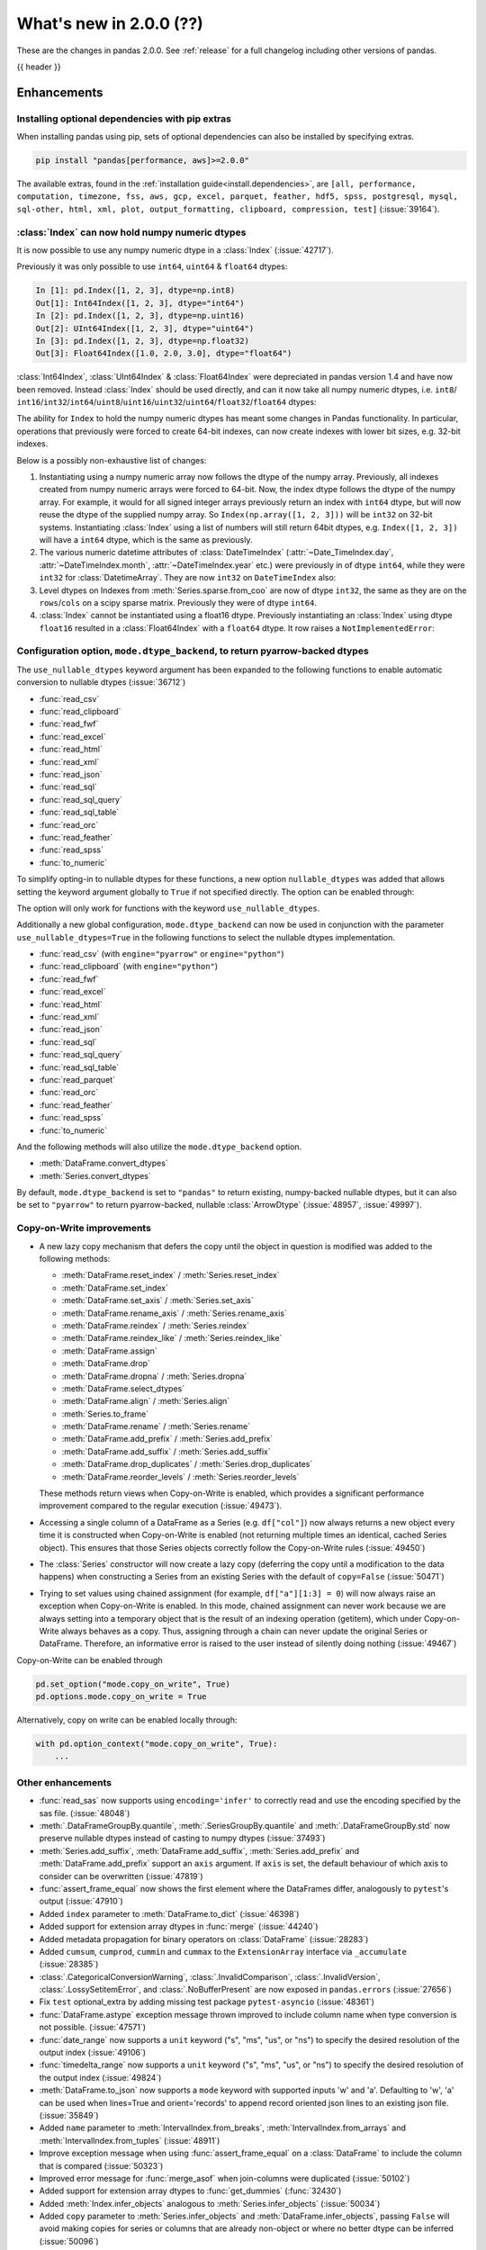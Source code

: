 .. _whatsnew_200:

What's new in 2.0.0 (??)
------------------------

These are the changes in pandas 2.0.0. See :ref:`release` for a full changelog
including other versions of pandas.

{{ header }}

.. ---------------------------------------------------------------------------
.. _whatsnew_200.enhancements:

Enhancements
~~~~~~~~~~~~

.. _whatsnew_200.enhancements.optional_dependency_management_pip:

Installing optional dependencies with pip extras
^^^^^^^^^^^^^^^^^^^^^^^^^^^^^^^^^^^^^^^^^^^^^^^^
When installing pandas using pip, sets of optional dependencies can also be installed by specifying extras.

.. code-block:: bash

  pip install "pandas[performance, aws]>=2.0.0"

The available extras, found in the :ref:`installation guide<install.dependencies>`, are
``[all, performance, computation, timezone, fss, aws, gcp, excel, parquet, feather, hdf5, spss, postgresql, mysql,
sql-other, html, xml, plot, output_formatting, clipboard, compression, test]`` (:issue:`39164`).

.. _whatsnew_200.enhancements.index_can_hold_numpy_numeric_dtypes:

:class:`Index` can now hold numpy numeric dtypes
^^^^^^^^^^^^^^^^^^^^^^^^^^^^^^^^^^^^^^^^^^^^^^^^

It is now possible to use any numpy numeric dtype in a :class:`Index` (:issue:`42717`).

Previously it was only possible to use ``int64``, ``uint64`` & ``float64`` dtypes:

.. code-block:: ipython

    In [1]: pd.Index([1, 2, 3], dtype=np.int8)
    Out[1]: Int64Index([1, 2, 3], dtype="int64")
    In [2]: pd.Index([1, 2, 3], dtype=np.uint16)
    Out[2]: UInt64Index([1, 2, 3], dtype="uint64")
    In [3]: pd.Index([1, 2, 3], dtype=np.float32)
    Out[3]: Float64Index([1.0, 2.0, 3.0], dtype="float64")

:class:`Int64Index`, :class:`UInt64Index` & :class:`Float64Index` were depreciated in pandas
version 1.4 and have now been removed. Instead :class:`Index` should be used directly, and
can it now take all numpy numeric dtypes, i.e.
``int8``/ ``int16``/``int32``/``int64``/``uint8``/``uint16``/``uint32``/``uint64``/``float32``/``float64`` dtypes:

.. ipython:: python

    pd.Index([1, 2, 3], dtype=np.int8)
    pd.Index([1, 2, 3], dtype=np.uint16)
    pd.Index([1, 2, 3], dtype=np.float32)

The ability for ``Index`` to hold the numpy numeric dtypes has meant some changes in Pandas
functionality. In particular, operations that previously were forced to create 64-bit indexes,
can now create indexes with lower bit sizes, e.g. 32-bit indexes.

Below is a possibly non-exhaustive list of changes:

1. Instantiating using a numpy numeric array now follows the dtype of the numpy array.
   Previously, all indexes created from numpy numeric arrays were forced to 64-bit. Now,
   the index dtype follows the dtype of the numpy array. For example, it would for all
   signed integer arrays previously return an index with ``int64`` dtype, but will now
   reuse the dtype of the supplied numpy array. So ``Index(np.array([1, 2, 3]))`` will be ``int32`` on 32-bit systems.
   Instantiating :class:`Index` using a list of numbers will still return 64bit dtypes,
   e.g. ``Index([1, 2, 3])`` will have a ``int64`` dtype, which is the same as previously.
2. The various numeric datetime attributes of :class:`DateTimeIndex` (:attr:`~Date_TimeIndex.day`,
   :attr:`~DateTimeIndex.month`, :attr:`~DateTimeIndex.year` etc.) were previously in of
   dtype ``int64``, while they were ``int32`` for :class:`DatetimeArray`. They are now
   ``int32`` on ``DateTimeIndex`` also:

   .. ipython:: python

       idx = pd.date_range(start='1/1/2018', periods=3, freq='M')
       idx.array.year
       idx.year

3. Level dtypes on Indexes from :meth:`Series.sparse.from_coo` are now of dtype ``int32``,
   the same as they are on the ``rows``/``cols`` on a scipy sparse matrix. Previously they
   were of dtype ``int64``.

   .. ipython:: python

       from scipy import sparse
       A = sparse.coo_matrix(
           ([3.0, 1.0, 2.0], ([1, 0, 0], [0, 2, 3])), shape=(3, 4)
       )
       ser = pd.Series.sparse.from_coo(A)
       ser.index.dtype

4. :class:`Index` cannot be instantiated using a float16 dtype. Previously instantiating
   an :class:`Index` using dtype ``float16`` resulted in a :class:`Float64Index` with a
   ``float64`` dtype. It row raises a ``NotImplementedError``:

   .. ipython:: python
       :okexcept:

       pd.Index([1, 2, 3], dtype=np.float16)


.. _whatsnew_200.enhancements.io_use_nullable_dtypes_and_dtype_backend:

Configuration option, ``mode.dtype_backend``, to return pyarrow-backed dtypes
^^^^^^^^^^^^^^^^^^^^^^^^^^^^^^^^^^^^^^^^^^^^^^^^^^^^^^^^^^^^^^^^^^^^^^^^^^^^^

The ``use_nullable_dtypes`` keyword argument has been expanded to the following functions to enable automatic conversion to nullable dtypes (:issue:`36712`)

* :func:`read_csv`
* :func:`read_clipboard`
* :func:`read_fwf`
* :func:`read_excel`
* :func:`read_html`
* :func:`read_xml`
* :func:`read_json`
* :func:`read_sql`
* :func:`read_sql_query`
* :func:`read_sql_table`
* :func:`read_orc`
* :func:`read_feather`
* :func:`read_spss`
* :func:`to_numeric`

To simplify opting-in to nullable dtypes for these functions, a new option ``nullable_dtypes`` was added that allows setting
the keyword argument globally to ``True`` if not specified directly. The option can be enabled
through:

.. ipython:: python

    pd.options.mode.nullable_dtypes = True

The option will only work for functions with the keyword ``use_nullable_dtypes``.

Additionally a new global configuration, ``mode.dtype_backend`` can now be used in conjunction with the parameter ``use_nullable_dtypes=True`` in the following functions
to select the nullable dtypes implementation.

* :func:`read_csv` (with ``engine="pyarrow"`` or ``engine="python"``)
* :func:`read_clipboard` (with ``engine="python"``)
* :func:`read_fwf`
* :func:`read_excel`
* :func:`read_html`
* :func:`read_xml`
* :func:`read_json`
* :func:`read_sql`
* :func:`read_sql_query`
* :func:`read_sql_table`
* :func:`read_parquet`
* :func:`read_orc`
* :func:`read_feather`
* :func:`read_spss`
* :func:`to_numeric`


And the following methods will also utilize the ``mode.dtype_backend`` option.

* :meth:`DataFrame.convert_dtypes`
* :meth:`Series.convert_dtypes`

By default, ``mode.dtype_backend`` is set to ``"pandas"`` to return existing, numpy-backed nullable dtypes, but it can also
be set to ``"pyarrow"`` to return pyarrow-backed, nullable :class:`ArrowDtype` (:issue:`48957`, :issue:`49997`).

.. ipython:: python

    import io
    data = io.StringIO("""a,b,c,d,e,f,g,h,i
        1,2.5,True,a,,,,,
        3,4.5,False,b,6,7.5,True,a,
    """)
    with pd.option_context("mode.dtype_backend", "pandas"):
        df = pd.read_csv(data, use_nullable_dtypes=True)
    df.dtypes

    data.seek(0)
    with pd.option_context("mode.dtype_backend", "pyarrow"):
        df_pyarrow = pd.read_csv(data, use_nullable_dtypes=True, engine="pyarrow")
    df_pyarrow.dtypes

Copy-on-Write improvements
^^^^^^^^^^^^^^^^^^^^^^^^^^

- A new lazy copy mechanism that defers the copy until the object in question is modified
  was added to the following methods:

  - :meth:`DataFrame.reset_index` / :meth:`Series.reset_index`
  - :meth:`DataFrame.set_index`
  - :meth:`DataFrame.set_axis` / :meth:`Series.set_axis`
  - :meth:`DataFrame.rename_axis` / :meth:`Series.rename_axis`
  - :meth:`DataFrame.reindex` / :meth:`Series.reindex`
  - :meth:`DataFrame.reindex_like` / :meth:`Series.reindex_like`
  - :meth:`DataFrame.assign`
  - :meth:`DataFrame.drop`
  - :meth:`DataFrame.dropna` / :meth:`Series.dropna`
  - :meth:`DataFrame.select_dtypes`
  - :meth:`DataFrame.align` / :meth:`Series.align`
  - :meth:`Series.to_frame`
  - :meth:`DataFrame.rename` / :meth:`Series.rename`
  - :meth:`DataFrame.add_prefix` / :meth:`Series.add_prefix`
  - :meth:`DataFrame.add_suffix` / :meth:`Series.add_suffix`
  - :meth:`DataFrame.drop_duplicates` / :meth:`Series.drop_duplicates`
  - :meth:`DataFrame.reorder_levels` / :meth:`Series.reorder_levels`

  These methods return views when Copy-on-Write is enabled, which provides a significant
  performance improvement compared to the regular execution (:issue:`49473`).

- Accessing a single column of a DataFrame as a Series (e.g. ``df["col"]``) now always
  returns a new object every time it is constructed when Copy-on-Write is enabled (not
  returning multiple times an identical, cached Series object). This ensures that those
  Series objects correctly follow the Copy-on-Write rules (:issue:`49450`)

- The :class:`Series` constructor will now create a lazy copy (deferring the copy until
  a modification to the data happens) when constructing a Series from an existing
  Series with the default of ``copy=False`` (:issue:`50471`)

- Trying to set values using chained assignment (for example, ``df["a"][1:3] = 0``)
  will now always raise an exception when Copy-on-Write is enabled. In this mode,
  chained assignment can never work because we are always setting into a temporary
  object that is the result of an indexing operation (getitem), which under
  Copy-on-Write always behaves as a copy. Thus, assigning through a chain
  can never update the original Series or DataFrame. Therefore, an informative
  error is raised to the user instead of silently doing nothing (:issue:`49467`)

Copy-on-Write can be enabled through

.. code-block:: python

    pd.set_option("mode.copy_on_write", True)
    pd.options.mode.copy_on_write = True

Alternatively, copy on write can be enabled locally through:

.. code-block:: python

    with pd.option_context("mode.copy_on_write", True):
        ...

.. _whatsnew_200.enhancements.other:

Other enhancements
^^^^^^^^^^^^^^^^^^
- :func:`read_sas` now supports using ``encoding='infer'`` to correctly read and use the encoding specified by the sas file. (:issue:`48048`)
- :meth:`.DataFrameGroupBy.quantile`, :meth:`.SeriesGroupBy.quantile` and :meth:`.DataFrameGroupBy.std` now preserve nullable dtypes instead of casting to numpy dtypes (:issue:`37493`)
- :meth:`Series.add_suffix`, :meth:`DataFrame.add_suffix`, :meth:`Series.add_prefix` and :meth:`DataFrame.add_prefix` support an ``axis`` argument. If ``axis`` is set, the default behaviour of which axis to consider can be overwritten (:issue:`47819`)
- :func:`assert_frame_equal` now shows the first element where the DataFrames differ, analogously to ``pytest``'s output (:issue:`47910`)
- Added ``index`` parameter to :meth:`DataFrame.to_dict` (:issue:`46398`)
- Added support for extension array dtypes in :func:`merge` (:issue:`44240`)
- Added metadata propagation for binary operators on :class:`DataFrame` (:issue:`28283`)
- Added ``cumsum``, ``cumprod``, ``cummin`` and ``cummax`` to the ``ExtensionArray`` interface via ``_accumulate`` (:issue:`28385`)
- :class:`.CategoricalConversionWarning`, :class:`.InvalidComparison`, :class:`.InvalidVersion`, :class:`.LossySetitemError`, and :class:`.NoBufferPresent` are now exposed in ``pandas.errors`` (:issue:`27656`)
- Fix ``test`` optional_extra by adding missing test package ``pytest-asyncio`` (:issue:`48361`)
- :func:`DataFrame.astype` exception message thrown improved to include column name when type conversion is not possible. (:issue:`47571`)
- :func:`date_range` now supports a ``unit`` keyword ("s", "ms", "us", or "ns") to specify the desired resolution of the output index (:issue:`49106`)
- :func:`timedelta_range` now supports a ``unit`` keyword ("s", "ms", "us", or "ns") to specify the desired resolution of the output index (:issue:`49824`)
- :meth:`DataFrame.to_json` now supports a ``mode`` keyword with supported inputs 'w' and 'a'. Defaulting to 'w', 'a' can be used when lines=True and orient='records' to append record oriented json lines to an existing json file. (:issue:`35849`)
- Added ``name`` parameter to :meth:`IntervalIndex.from_breaks`, :meth:`IntervalIndex.from_arrays` and :meth:`IntervalIndex.from_tuples` (:issue:`48911`)
- Improve exception message when using :func:`assert_frame_equal` on a :class:`DataFrame` to include the column that is compared (:issue:`50323`)
- Improved error message for :func:`merge_asof` when join-columns were duplicated (:issue:`50102`)
- Added support for extension array dtypes to :func:`get_dummies` (:func:`32430`)
- Added :meth:`Index.infer_objects` analogous to :meth:`Series.infer_objects` (:issue:`50034`)
- Added ``copy`` parameter to :meth:`Series.infer_objects` and :meth:`DataFrame.infer_objects`, passing ``False`` will avoid making copies for series or columns that are already non-object or where no better dtype can be inferred (:issue:`50096`)
- :meth:`DataFrame.plot.hist` now recognizes ``xlabel`` and ``ylabel`` arguments (:issue:`49793`)
- :meth:`Series.drop_duplicates` has gained ``ignore_index`` keyword to reset index (:issue:`48304`)
- :meth:`Series.dropna` and :meth:`DataFrame.dropna` has gained ``ignore_index`` keyword to reset index (:issue:`31725`)
- Improved error message in :func:`to_datetime` for non-ISO8601 formats, informing users about the position of the first error (:issue:`50361`)
- Improved error message when trying to align :class:`DataFrame` objects (for example, in :func:`DataFrame.compare`) to clarify that "identically labelled" refers to both index and columns (:issue:`50083`)
- Added :meth:`DatetimeIndex.as_unit` and :meth:`TimedeltaIndex.as_unit` to convert to different resolutions; supported resolutions are "s", "ms", "us", and "ns" (:issue:`50616`)
- Added new argument ``dtype`` to :func:`read_sql` to be consistent with :func:`read_sql_query` (:issue:`50797`)
-

.. ---------------------------------------------------------------------------
.. _whatsnew_200.notable_bug_fixes:

Notable bug fixes
~~~~~~~~~~~~~~~~~

These are bug fixes that might have notable behavior changes.

.. _whatsnew_200.notable_bug_fixes.cumsum_cumprod_overflow:

:meth:`.DataFrameGroupBy.cumsum` and :meth:`.DataFrameGroupBy.cumprod` overflow instead of lossy casting to float
^^^^^^^^^^^^^^^^^^^^^^^^^^^^^^^^^^^^^^^^^^^^^^^^^^^^^^^^^^^^^^^^^^^^^^^^^^^^^^^^^^^^^^^^^^^^^^^^^^^^^^^^^^^^^^^^^

In previous versions we cast to float when applying ``cumsum`` and ``cumprod`` which
lead to incorrect results even if the result could be hold by ``int64`` dtype.
Additionally, the aggregation overflows consistent with numpy and the regular
:meth:`DataFrame.cumprod` and :meth:`DataFrame.cumsum` methods when the limit of
``int64`` is reached (:issue:`37493`).

*Old Behavior*

.. code-block:: ipython

    In [1]: df = pd.DataFrame({"key": ["b"] * 7, "value": 625})
    In [2]: df.groupby("key")["value"].cumprod()[5]
    Out[2]: 5.960464477539062e+16

We return incorrect results with the 6th value.

*New Behavior*

.. ipython:: python

    df = pd.DataFrame({"key": ["b"] * 7, "value": 625})
    df.groupby("key")["value"].cumprod()

We overflow with the 7th value, but the 6th value is still correct.

.. _whatsnew_200.notable_bug_fixes.groupby_nth_filter:

:meth:`.DataFrameGroupBy.nth` and :meth:`.SeriesGroupBy.nth` now behave as filtrations
^^^^^^^^^^^^^^^^^^^^^^^^^^^^^^^^^^^^^^^^^^^^^^^^^^^^^^^^^^^^^^^^^^^^^^^^^^^^^^^^^^^^^^

In previous versions of pandas, :meth:`.DataFrameGroupBy.nth` and
:meth:`.SeriesGroupBy.nth` acted as if they were aggregations. However, for most
inputs ``n``, they may return either zero or multiple rows per group. This means
that they are filtrations, similar to e.g. :meth:`.DataFrameGroupBy.head`. pandas
now treats them as filtrations (:issue:`13666`).

.. ipython:: python

    df = pd.DataFrame({"a": [1, 1, 2, 1, 2], "b": [np.nan, 2.0, 3.0, 4.0, 5.0]})
    gb = df.groupby("a")

*Old Behavior*

.. code-block:: ipython

    In [5]: gb.nth(n=1)
    Out[5]:
       A    B
    1  1  2.0
    4  2  5.0

*New Behavior*

.. ipython:: python

    gb.nth(n=1)

In particular, the index of the result is derived from the input by selecting
the appropriate rows. Also, when ``n`` is larger than the group, no rows instead of
``NaN`` is returned.

*Old Behavior*

.. code-block:: ipython

    In [5]: gb.nth(n=3, dropna="any")
    Out[5]:
        B
    A
    1 NaN
    2 NaN

*New Behavior*

.. ipython:: python

    gb.nth(n=3, dropna="any")

.. ---------------------------------------------------------------------------
.. _whatsnew_200.api_breaking:

Backwards incompatible API changes
~~~~~~~~~~~~~~~~~~~~~~~~~~~~~~~~~~

.. _whatsnew_200.api_breaking.unsupported_datetimelike_dtype_arg:

Construction with datetime64 or timedelta64 dtype with unsupported resolution
^^^^^^^^^^^^^^^^^^^^^^^^^^^^^^^^^^^^^^^^^^^^^^^^^^^^^^^^^^^^^^^^^^^^^^^^^^^^^
In past versions, when constructing a :class:`Series` or :class:`DataFrame` and
passing a "datetime64" or "timedelta64" dtype with unsupported resolution
(i.e. anything other than "ns"), pandas would silently replace the given dtype
with its nanosecond analogue:

*Previous behavior*:

.. code-block:: ipython

   In [5]: pd.Series(["2016-01-01"], dtype="datetime64[s]")
   Out[5]:
   0   2016-01-01
   dtype: datetime64[ns]

   In [6] pd.Series(["2016-01-01"], dtype="datetime64[D]")
   Out[6]:
   0   2016-01-01
   dtype: datetime64[ns]

In pandas 2.0 we support resolutions "s", "ms", "us", and "ns". When passing
a supported dtype (e.g. "datetime64[s]"), the result now has exactly
the requested dtype:

*New behavior*:

.. ipython:: python

   pd.Series(["2016-01-01"], dtype="datetime64[s]")

With an un-supported dtype, pandas now raises instead of silently swapping in
a supported dtype:

*New behavior*:

.. ipython:: python
   :okexcept:

   pd.Series(["2016-01-01"], dtype="datetime64[D]")

.. _whatsnew_200.api_breaking.value_counts:

Value counts sets the resulting name to ``count``
^^^^^^^^^^^^^^^^^^^^^^^^^^^^^^^^^^^^^^^^^^^^^^^^^
In past versions, when running :meth:`Series.value_counts`, the result would inherit
the original object's name, and the result index would be nameless. This would cause
confusion when resetting the index, and the column names would not correspond with the
column values.
Now, the result name will be ``'count'`` (or ``'proportion'`` if ``normalize=True`` was passed),
and the index will be named after the original object (:issue:`49497`).

*Previous behavior*:

.. code-block:: ipython

    In [8]: pd.Series(['quetzal', 'quetzal', 'elk'], name='animal').value_counts()

    Out[2]:
    quetzal    2
    elk        1
    Name: animal, dtype: int64

*New behavior*:

.. ipython:: python

    pd.Series(['quetzal', 'quetzal', 'elk'], name='animal').value_counts()

Likewise for other ``value_counts`` methods (for example, :meth:`DataFrame.value_counts`).

.. _whatsnew_200.api_breaking.astype_to_unsupported_datetimelike:

Disallow astype conversion to non-supported datetime64/timedelta64 dtypes
^^^^^^^^^^^^^^^^^^^^^^^^^^^^^^^^^^^^^^^^^^^^^^^^^^^^^^^^^^^^^^^^^^^^^^^^^
In previous versions, converting a :class:`Series` or :class:`DataFrame`
from ``datetime64[ns]`` to a different ``datetime64[X]`` dtype would return
with ``datetime64[ns]`` dtype instead of the requested dtype. In pandas 2.0,
support is added for "datetime64[s]", "datetime64[ms]", and "datetime64[us]" dtypes,
so converting to those dtypes gives exactly the requested dtype:

*Previous behavior*:

.. ipython:: python

   idx = pd.date_range("2016-01-01", periods=3)
   ser = pd.Series(idx)

*Previous behavior*:

.. code-block:: ipython

   In [4]: ser.astype("datetime64[s]")
   Out[4]:
   0   2016-01-01
   1   2016-01-02
   2   2016-01-03
   dtype: datetime64[ns]

With the new behavior, we get exactly the requested dtype:

*New behavior*:

.. ipython:: python

   ser.astype("datetime64[s]")

For non-supported resolutions e.g. "datetime64[D]", we raise instead of silently
ignoring the requested dtype:

*New behavior*:

.. ipython:: python
   :okexcept:

   ser.astype("datetime64[D]")

For conversion from ``timedelta64[ns]`` dtypes, the old behavior converted
to a floating point format.

*Previous behavior*:

.. ipython:: python

   idx = pd.timedelta_range("1 Day", periods=3)
   ser = pd.Series(idx)

*Previous behavior*:

.. code-block:: ipython

   In [7]: ser.astype("timedelta64[s]")
   Out[7]:
   0     86400.0
   1    172800.0
   2    259200.0
   dtype: float64

   In [8]: ser.astype("timedelta64[D]")
   Out[8]:
   0    1.0
   1    2.0
   2    3.0
   dtype: float64

The new behavior, as for datetime64, either gives exactly the requested dtype or raises:

*New behavior*:

.. ipython:: python
   :okexcept:

   ser.astype("timedelta64[s]")
   ser.astype("timedelta64[D]")

.. _whatsnew_200.api_breaking.default_to_stdlib_tzinfos:

UTC and fixed-offset timezones default to standard-library tzinfo objects
^^^^^^^^^^^^^^^^^^^^^^^^^^^^^^^^^^^^^^^^^^^^^^^^^^^^^^^^^^^^^^^^^^^^^^^^^
In previous versions, the default ``tzinfo`` object used to represent UTC
was ``pytz.UTC``. In pandas 2.0, we default to ``datetime.timezone.utc`` instead.
Similarly, for timezones represent fixed UTC offsets, we use ``datetime.timezone``
objects instead of ``pytz.FixedOffset`` objects. See (:issue:`34916`)

*Previous behavior*:

.. code-block:: ipython

   In [2]: ts = pd.Timestamp("2016-01-01", tz="UTC")
   In [3]: type(ts.tzinfo)
   Out[3]: pytz.UTC

   In [4]: ts2 = pd.Timestamp("2016-01-01 04:05:06-07:00")
   In [3]: type(ts2.tzinfo)
   Out[5]: pytz._FixedOffset

*New behavior*:

.. ipython:: python

   ts = pd.Timestamp("2016-01-01", tz="UTC")
   type(ts.tzinfo)

   ts2 = pd.Timestamp("2016-01-01 04:05:06-07:00")
   type(ts2.tzinfo)

For timezones that are neither UTC nor fixed offsets, e.g. "US/Pacific", we
continue to default to ``pytz`` objects.

.. _whatsnew_200.api_breaking.zero_len_indexes:

Empty DataFrames/Series will now default to have a ``RangeIndex``
^^^^^^^^^^^^^^^^^^^^^^^^^^^^^^^^^^^^^^^^^^^^^^^^^^^^^^^^^^^^^^^^^

Before, constructing an empty (where ``data`` is ``None`` or an empty list-like argument) :class:`Series` or :class:`DataFrame` without
specifying the axes (``index=None``, ``columns=None``) would return the axes as empty :class:`Index` with object dtype.

Now, the axes return an empty :class:`RangeIndex`.

*Previous behavior*:

.. code-block:: ipython

   In [8]: pd.Series().index
   Out[8]:
   Index([], dtype='object')

   In [9] pd.DataFrame().axes
   Out[9]:
   [Index([], dtype='object'), Index([], dtype='object')]

*New behavior*:

.. ipython:: python

   pd.Series().index
   pd.DataFrame().axes

.. _whatsnew_200.api_breaking.to_latex:

DataFrame to LaTeX has a new render engine
^^^^^^^^^^^^^^^^^^^^^^^^^^^^^^^^^^^^^^^^^^

The existing :meth:`DataFrame.to_latex` has been restructured to utilise the
extended implementation previously available under :meth:`.Styler.to_latex`.
The arguments signature is similar, albeit ``col_space`` has been removed since
it is ignored by LaTeX engines. This render engine also requires ``jinja2`` as a
dependency which needs to be installed, since rendering is based upon jinja2 templates.

The pandas options below are no longer used and will be removed in future releases.
The alternative options giving similar functionality are indicated below:

- ``display.latex.escape``: replaced with ``styler.format.escape``,
- ``display.latex.longtable``: replaced with ``styler.latex.environment``,
- ``display.latex.multicolumn``, ``display.latex.multicolumn_format`` and
  ``display.latex.multirow``: replaced with ``styler.sparse.rows``,
  ``styler.sparse.columns``, ``styler.latex.multirow_align`` and
  ``styler.latex.multicol_align``,
- ``display.latex.repr``: replaced with ``styler.render.repr``,
- ``display.max_rows`` and ``display.max_columns``: replace with
  ``styler.render.max_rows``, ``styler.render.max_columns`` and
  ``styler.render.max_elements``.

Note that the behaviour of ``_repr_latex_`` is also changed. Previously
setting ``display.latex.repr`` would generate LaTeX only when using nbconvert for a
JupyterNotebook, and not when the user is running the notebook. Now the
``styler.render.repr`` option allows control of the specific output
within JupyterNotebooks for operations (not just on nbconvert). See :issue:`39911`.

.. _whatsnew_200.api_breaking.deps:

Increased minimum versions for dependencies
^^^^^^^^^^^^^^^^^^^^^^^^^^^^^^^^^^^^^^^^^^^
Some minimum supported versions of dependencies were updated.
If installed, we now require:

+-------------------+-----------------+----------+---------+
| Package           | Minimum Version | Required | Changed |
+===================+=================+==========+=========+
| mypy (dev)        | 0.991           |          |    X    |
+-------------------+-----------------+----------+---------+
| pytest (dev)      | 7.0.0           |          |    X    |
+-------------------+-----------------+----------+---------+
| pytest-xdist (dev)| 2.2.0           |          |    X    |
+-------------------+-----------------+----------+---------+
| hypothesis (dev)  | 6.34.2          |          |    X    |
+-------------------+-----------------+----------+---------+
| python-dateutil   | 2.8.2           |    X     |    X    |
+-------------------+-----------------+----------+---------+

For `optional libraries <https://pandas.pydata.org/docs/getting_started/install.html>`_ the general recommendation is to use the latest version.
The following table lists the lowest version per library that is currently being tested throughout the development of pandas.
Optional libraries below the lowest tested version may still work, but are not considered supported.

+-----------------+-----------------+---------+
| Package         | Minimum Version | Changed |
+=================+=================+=========+
| pyarrow         | 6.0.0           |    X    |
+-----------------+-----------------+---------+
| matplotlib      | 3.6.1           |    X    |
+-----------------+-----------------+---------+
| fastparquet     | 0.6.3           |    X    |
+-----------------+-----------------+---------+
| xarray          | 0.21.0          |    X    |
+-----------------+-----------------+---------+

See :ref:`install.dependencies` and :ref:`install.optional_dependencies` for more.

Datetimes are now parsed with a consistent format
^^^^^^^^^^^^^^^^^^^^^^^^^^^^^^^^^^^^^^^^^^^^^^^^^

In the past, :func:`to_datetime` guessed the format for each element independently. This was appropriate for some cases where elements had mixed date formats - however, it would regularly cause problems when users expected a consistent format but the function would switch formats between elements. As of version 2.0.0, parsing will use a consistent format, determined by the first non-NA value (unless the user specifies a format, in which case that is used).

*Old behavior*:

  .. code-block:: ipython

     In [1]: ser = pd.Series(['13-01-2000', '12-01-2000'])
     In [2]: pd.to_datetime(ser)
     Out[2]:
     0   2000-01-13
     1   2000-12-01
     dtype: datetime64[ns]

*New behavior*:

  .. ipython:: python
    :okwarning:

     ser = pd.Series(['13-01-2000', '12-01-2000'])
     pd.to_datetime(ser)

Note that this affects :func:`read_csv` as well.

If you still need to parse dates with inconsistent formats, you'll need to apply :func:`to_datetime`
to each element individually, e.g. ::

     ser = pd.Series(['13-01-2000', '12 January 2000'])
     ser.apply(pd.to_datetime)

.. _whatsnew_200.api_breaking.other:

Other API changes
^^^^^^^^^^^^^^^^^
- The ``freq``, ``tz``, ``nanosecond``, and ``unit`` keywords in the :class:`Timestamp` constructor are now keyword-only (:issue:`45307`, :issue:`32526`)
- Passing ``nanoseconds`` greater than 999 or less than 0 in :class:`Timestamp` now raises a ``ValueError`` (:issue:`48538`, :issue:`48255`)
- :func:`read_csv`: specifying an incorrect number of columns with ``index_col`` of now raises ``ParserError`` instead of ``IndexError`` when using the c parser.
- Default value of ``dtype`` in :func:`get_dummies` is changed to ``bool`` from ``uint8`` (:issue:`45848`)
- :meth:`DataFrame.astype`, :meth:`Series.astype`, and :meth:`DatetimeIndex.astype` casting datetime64 data to any of "datetime64[s]", "datetime64[ms]", "datetime64[us]" will return an object with the given resolution instead of coercing back to "datetime64[ns]" (:issue:`48928`)
- :meth:`DataFrame.astype`, :meth:`Series.astype`, and :meth:`DatetimeIndex.astype` casting timedelta64 data to any of "timedelta64[s]", "timedelta64[ms]", "timedelta64[us]" will return an object with the given resolution instead of coercing to "float64" dtype (:issue:`48963`)
- :meth:`DatetimeIndex.astype`, :meth:`TimedeltaIndex.astype`, :meth:`PeriodIndex.astype` :meth:`Series.astype`, :meth:`DataFrame.astype` with ``datetime64``, ``timedelta64`` or :class:`PeriodDtype` dtypes no longer allow converting to integer dtypes other than "int64", do ``obj.astype('int64', copy=False).astype(dtype)`` instead (:issue:`49715`)
- :meth:`Index.astype` now allows casting from ``float64`` dtype to datetime-like dtypes, matching :class:`Series` behavior (:issue:`49660`)
- Passing data with dtype of "timedelta64[s]", "timedelta64[ms]", or "timedelta64[us]" to :class:`TimedeltaIndex`, :class:`Series`, or :class:`DataFrame` constructors will now retain that dtype instead of casting to "timedelta64[ns]"; timedelta64 data with lower resolution will be cast to the lowest supported resolution "timedelta64[s]" (:issue:`49014`)
- Passing ``dtype`` of "timedelta64[s]", "timedelta64[ms]", or "timedelta64[us]" to :class:`TimedeltaIndex`, :class:`Series`, or :class:`DataFrame` constructors will now retain that dtype instead of casting to "timedelta64[ns]"; passing a dtype with lower resolution for :class:`Series` or :class:`DataFrame` will be cast to the lowest supported resolution "timedelta64[s]" (:issue:`49014`)
- Passing a ``np.datetime64`` object with non-nanosecond resolution to :class:`Timestamp` will retain the input resolution if it is "s", "ms", "us", or "ns"; otherwise it will be cast to the closest supported resolution (:issue:`49008`)
- Passing ``datetime64`` values with resolution other than nanosecond to :func:`to_datetime` will retain the input resolution if it is "s", "ms", "us", or "ns"; otherwise it will be cast to the closest supported resolution (:issue:`50369`)
- Passing a string in ISO-8601 format to :class:`Timestamp` will retain the resolution of the parsed input if it is "s", "ms", "us", or "ns"; otherwise it will be cast to the closest supported resolution (:issue:`49737`)
- The ``other`` argument in :meth:`DataFrame.mask` and :meth:`Series.mask` now defaults to ``no_default`` instead of ``np.nan`` consistent with :meth:`DataFrame.where` and :meth:`Series.where`. Entries will be filled with the corresponding NULL value (``np.nan`` for numpy dtypes, ``pd.NA`` for extension dtypes). (:issue:`49111`)
- Changed behavior of :meth:`Series.quantile` and :meth:`DataFrame.quantile` with :class:`SparseDtype` to retain sparse dtype (:issue:`49583`)
- When creating a :class:`Series` with a object-dtype :class:`Index` of datetime objects, pandas no longer silently converts the index to a :class:`DatetimeIndex` (:issue:`39307`, :issue:`23598`)
- :func:`pandas.testing.assert_index_equal` with parameter ``exact="equiv"`` now considers two indexes equal when both are either a :class:`RangeIndex` or :class:`Index` with an ``int64`` dtype. Previously it meant either a :class:`RangeIndex` or a :class:`Int64Index` (:issue:`51098`)
- :meth:`Series.unique` with dtype "timedelta64[ns]" or "datetime64[ns]" now returns :class:`TimedeltaArray` or :class:`DatetimeArray` instead of ``numpy.ndarray`` (:issue:`49176`)
- :func:`to_datetime` and :class:`DatetimeIndex` now allow sequences containing both ``datetime`` objects and numeric entries, matching :class:`Series` behavior (:issue:`49037`, :issue:`50453`)
- :func:`pandas.api.dtypes.is_string_dtype` now only returns ``True`` for array-likes with ``dtype=object`` when the elements are inferred to be strings (:issue:`15585`)
- Passing a sequence containing ``datetime`` objects and ``date`` objects to :class:`Series` constructor will return with ``object`` dtype instead of ``datetime64[ns]`` dtype, consistent with :class:`Index` behavior (:issue:`49341`)
- Passing strings that cannot be parsed as datetimes to :class:`Series` or :class:`DataFrame` with ``dtype="datetime64[ns]"`` will raise instead of silently ignoring the keyword and returning ``object`` dtype (:issue:`24435`)
- Passing a sequence containing a type that cannot be converted to :class:`Timedelta` to :func:`to_timedelta` or to the :class:`Series` or :class:`DataFrame` constructor with ``dtype="timedelta64[ns]"`` or to :class:`TimedeltaIndex` now raises ``TypeError`` instead of ``ValueError`` (:issue:`49525`)
- Changed behavior of :class:`Index` constructor with sequence containing at least one ``NaT`` and everything else either ``None`` or ``NaN`` to infer ``datetime64[ns]`` dtype instead of ``object``, matching :class:`Series` behavior (:issue:`49340`)
- :func:`read_stata` with parameter ``index_col`` set to ``None`` (the default) will now set the index on the returned :class:`DataFrame` to a :class:`RangeIndex` instead of a :class:`Int64Index` (:issue:`49745`)
- Changed behavior of :class:`Index`, :class:`Series`, and :class:`DataFrame` arithmetic methods when working with object-dtypes, the results no longer do type inference on the result of the array operations, use ``result.infer_objects(copy=False)`` to do type inference on the result (:issue:`49999`, :issue:`49714`)
- Changed behavior of :class:`Index` constructor with an object-dtype ``numpy.ndarray`` containing all-``bool`` values or all-complex values, this will now retain object dtype, consistent with the :class:`Series` behavior (:issue:`49594`)
- Added ``"None"`` to default ``na_values`` in :func:`read_csv` (:issue:`50286`)
- Changed behavior of :class:`Series` and :class:`DataFrame` constructors when given an integer dtype and floating-point data that is not round numbers, this now raises ``ValueError`` instead of silently retaining the float dtype; do ``Series(data)`` or ``DataFrame(data)`` to get the old behavior, and ``Series(data).astype(dtype)`` or ``DataFrame(data).astype(dtype)`` to get the specified dtype (:issue:`49599`)
- Changed behavior of :meth:`DataFrame.shift` with ``axis=1``, an integer ``fill_value``, and homogeneous datetime-like dtype, this now fills new columns with integer dtypes instead of casting to datetimelike (:issue:`49842`)
- Files are now closed when encountering an exception in :func:`read_json` (:issue:`49921`)
- Changed behavior of :func:`read_csv`, :func:`read_json` & :func:`read_fwf`, where the index will now always be a :class:`RangeIndex`, when no index is specified. Previously the index would be a :class:`Index` with dtype ``object`` if the new DataFrame/Series has length 0 (:issue:`49572`)
- :meth:`DataFrame.values`, :meth:`DataFrame.to_numpy`, :meth:`DataFrame.xs`, :meth:`DataFrame.reindex`, :meth:`DataFrame.fillna`, and :meth:`DataFrame.replace` no longer silently consolidate the underlying arrays; do ``df = df.copy()`` to ensure consolidation (:issue:`49356`)
- Creating a new DataFrame using a full slice on both axes with :attr:`~DataFrame.loc`
  or :attr:`~DataFrame.iloc` (thus, ``df.loc[:, :]`` or ``df.iloc[:, :]``) now returns a
  new DataFrame (shallow copy) instead of the original DataFrame, consistent with other
  methods to get a full slice (for example ``df.loc[:]`` or ``df[:]``) (:issue:`49469`)
- Disallow computing ``cumprod`` for :class:`Timedelta` object; previously this returned incorrect values (:issue:`50246`)
- :class:`DataFrame` objects read from a :class:`HDFStore` file without an index now have a :class:`RangeIndex` instead of an ``int64`` index (:issue:`51076`)
- Instantiating an :class:`Index` with an numeric numpy dtype with data containing :class:`NA` and/or :class:`NaT` now raises a ``ValueError``. Previously a ``TypeError`` was raised (:issue:`51050`)
- Loading a JSON file with duplicate columns using ``read_json(orient='split')`` renames columns to avoid duplicates, as :func:`read_csv` and the other readers do (:issue:`50370`)
- The levels of the index of the :class:`Series` returned from ``Series.sparse.from_coo`` now always have dtype ``int32``. Previously they had dtype ``int64`` (:issue:`50926`)
- :func:`to_datetime` with ``unit`` of either "Y" or "M" will now raise if a sequence contains a non-round ``float`` value, matching the ``Timestamp`` behavior (:issue:`50301`)
- The methods :meth:`Series.round`, :meth:`DataFrame.__invert__`, :meth:`Series.__invert__`, :meth:`DataFrame.swapaxes`, :meth:`DataFrame.first`, :meth:`DataFrame.last`, :meth:`Series.first`, :meth:`Series.last` and :meth:`DataFrame.align` will now always return new objects (:issue:`51032`)

.. ---------------------------------------------------------------------------
.. _whatsnew_200.deprecations:

Deprecations
~~~~~~~~~~~~
- Deprecated parsing datetime strings with system-local timezone to ``tzlocal``, pass a ``tz`` keyword or explicitly call ``tz_localize`` instead (:issue:`50791`)
- Deprecated argument ``infer_datetime_format`` in :func:`to_datetime` and :func:`read_csv`, as a strict version of it is now the default (:issue:`48621`)
- Deprecated behavior of :func:`to_datetime` with ``unit`` when parsing strings, in a future version these will be parsed as datetimes (matching unit-less behavior) instead of cast to floats. To retain the old behavior, cast strings to numeric types before calling :func:`to_datetime` (:issue:`50735`)
- Deprecated :func:`pandas.io.sql.execute` (:issue:`50185`)
- :meth:`Index.is_boolean` has been deprecated. Use :func:`pandas.api.types.is_bool_dtype` instead (:issue:`50042`)
- :meth:`Index.is_integer` has been deprecated. Use :func:`pandas.api.types.is_integer_dtype` instead (:issue:`50042`)
- :meth:`Index.is_floating` has been deprecated. Use :func:`pandas.api.types.is_float_dtype` instead (:issue:`50042`)
- :meth:`Index.holds_integer` has been deprecated. Use :func:`pandas.api.types.infer_dtype` instead (:issue:`50243`)
- :meth:`Index.is_numeric` has been deprecated. Use :func:`pandas.api.types.is_numeric_dtype` instead (:issue:`50042`)
- :meth:`Index.is_categorical` has been deprecated. Use :func:`pandas.api.types.is_categorical_dtype` instead (:issue:`50042`)
- :meth:`Index.is_object` has been deprecated. Use :func:`pandas.api.types.is_object_dtype` instead (:issue:`50042`)
- :meth:`Index.is_interval` has been deprecated. Use :func:`pandas.api.types.is_intterval_dtype` instead (:issue:`50042`)
- Deprecated ``all`` and ``any`` reductions with ``datetime64`` and :class:`DatetimeTZDtype` dtypes, use e.g. ``(obj != pd.Timestamp(0), tz=obj.tz).all()`` instead (:issue:`34479`)
-

.. ---------------------------------------------------------------------------
.. _whatsnew_200.prior_deprecations:

Removal of prior version deprecations/changes
~~~~~~~~~~~~~~~~~~~~~~~~~~~~~~~~~~~~~~~~~~~~~
- Removed :class:`Int64Index`, :class:`UInt64Index` and :class:`Float64Index`. See also :ref:`here <whatsnew_200.enhancements.index_can_hold_numpy_numeric_dtypes>` for more information (:issue:`42717`)
- Removed deprecated :attr:`Timestamp.freq`, :attr:`Timestamp.freqstr` and argument ``freq`` from the :class:`Timestamp` constructor and :meth:`Timestamp.fromordinal` (:issue:`14146`)
- Removed deprecated :class:`CategoricalBlock`, :meth:`Block.is_categorical`, require datetime64 and timedelta64 values to be wrapped in :class:`DatetimeArray` or :class:`TimedeltaArray` before passing to :meth:`Block.make_block_same_class`, require ``DatetimeTZBlock.values`` to have the correct ndim when passing to the :class:`BlockManager` constructor, and removed the "fastpath" keyword from the :class:`SingleBlockManager` constructor (:issue:`40226`, :issue:`40571`)
- Removed deprecated global option ``use_inf_as_null`` in favor of ``use_inf_as_na`` (:issue:`17126`)
- Removed deprecated module ``pandas.core.index`` (:issue:`30193`)
- Removed deprecated alias ``pandas.core.tools.datetimes.to_time``, import the function directly from ``pandas.core.tools.times`` instead (:issue:`34145`)
- Removed deprecated alias ``pandas.io.json.json_normalize``, import the function directly from ``pandas.json_normalize`` instead (:issue:`27615`)
- Removed deprecated :meth:`Categorical.to_dense`, use ``np.asarray(cat)`` instead (:issue:`32639`)
- Removed deprecated :meth:`Categorical.take_nd` (:issue:`27745`)
- Removed deprecated :meth:`Categorical.mode`, use ``Series(cat).mode()`` instead (:issue:`45033`)
- Removed deprecated :meth:`Categorical.is_dtype_equal` and :meth:`CategoricalIndex.is_dtype_equal` (:issue:`37545`)
- Removed deprecated :meth:`CategoricalIndex.take_nd` (:issue:`30702`)
- Removed deprecated :meth:`Index.is_type_compatible` (:issue:`42113`)
- Removed deprecated :meth:`Index.is_mixed`, check ``index.inferred_type`` directly instead (:issue:`32922`)
- Removed deprecated :func:`pandas.api.types.is_categorical`; use :func:`pandas.api.types.is_categorical_dtype` instead  (:issue:`33385`)
- Removed deprecated :meth:`Index.asi8` (:issue:`37877`)
- Enforced deprecation changing behavior when passing ``datetime64[ns]`` dtype data and timezone-aware dtype to :class:`Series`, interpreting the values as wall-times instead of UTC times, matching :class:`DatetimeIndex` behavior (:issue:`41662`)
- Enforced deprecation changing behavior when applying a numpy ufunc on multiple non-aligned (on the index or columns) :class:`DataFrame` that will now align the inputs first (:issue:`39239`)
- Removed deprecated :meth:`DataFrame._AXIS_NUMBERS`, :meth:`DataFrame._AXIS_NAMES`, :meth:`Series._AXIS_NUMBERS`, :meth:`Series._AXIS_NAMES` (:issue:`33637`)
- Removed deprecated :meth:`Index.to_native_types`, use ``obj.astype(str)`` instead (:issue:`36418`)
- Removed deprecated :meth:`Series.iteritems`, :meth:`DataFrame.iteritems`, use ``obj.items`` instead (:issue:`45321`)
- Removed deprecated :meth:`DataFrame.lookup` (:issue:`35224`)
- Removed deprecated :meth:`Series.append`, :meth:`DataFrame.append`, use :func:`concat` instead (:issue:`35407`)
- Removed deprecated :meth:`Series.iteritems`, :meth:`DataFrame.iteritems` and :meth:`HDFStore.iteritems` use ``obj.items`` instead (:issue:`45321`)
- Removed deprecated :meth:`DatetimeIndex.union_many` (:issue:`45018`)
- Removed deprecated ``weekofyear`` and ``week`` attributes of :class:`DatetimeArray`, :class:`DatetimeIndex` and ``dt`` accessor in favor of ``isocalendar().week`` (:issue:`33595`)
- Removed deprecated :meth:`RangeIndex._start`, :meth:`RangeIndex._stop`, :meth:`RangeIndex._step`, use ``start``, ``stop``, ``step`` instead (:issue:`30482`)
- Removed deprecated :meth:`DatetimeIndex.to_perioddelta`, Use ``dtindex - dtindex.to_period(freq).to_timestamp()`` instead (:issue:`34853`)
- Removed deprecated :meth:`.Styler.hide_index` and :meth:`.Styler.hide_columns` (:issue:`49397`)
- Removed deprecated :meth:`.Styler.set_na_rep` and :meth:`.Styler.set_precision` (:issue:`49397`)
- Removed deprecated :meth:`.Styler.where` (:issue:`49397`)
- Removed deprecated :meth:`.Styler.render` (:issue:`49397`)
- Removed deprecated argument ``col_space`` in :meth:`DataFrame.to_latex` (:issue:`47970`)
- Removed deprecated argument ``null_color`` in :meth:`.Styler.highlight_null` (:issue:`49397`)
- Removed deprecated argument ``check_less_precise`` in :meth:`.testing.assert_frame_equal`, :meth:`.testing.assert_extension_array_equal`, :meth:`.testing.assert_series_equal`,  :meth:`.testing.assert_index_equal` (:issue:`30562`)
- Removed deprecated ``null_counts`` argument in :meth:`DataFrame.info`. Use ``show_counts`` instead (:issue:`37999`)
- Removed deprecated :meth:`Index.is_monotonic`, and :meth:`Series.is_monotonic`; use ``obj.is_monotonic_increasing`` instead (:issue:`45422`)
- Removed deprecated :meth:`Index.is_all_dates` (:issue:`36697`)
- Enforced deprecation disallowing passing a timezone-aware :class:`Timestamp` and ``dtype="datetime64[ns]"`` to :class:`Series` or :class:`DataFrame` constructors (:issue:`41555`)
- Enforced deprecation disallowing passing a sequence of timezone-aware values and ``dtype="datetime64[ns]"`` to to :class:`Series` or :class:`DataFrame` constructors (:issue:`41555`)
- Enforced deprecation disallowing ``numpy.ma.mrecords.MaskedRecords`` in the :class:`DataFrame` constructor; pass ``"{name: data[name] for name in data.dtype.names}`` instead (:issue:`40363`)
- Enforced deprecation disallowing unit-less "datetime64" dtype in :meth:`Series.astype` and :meth:`DataFrame.astype` (:issue:`47844`)
- Enforced deprecation disallowing using ``.astype`` to convert a ``datetime64[ns]`` :class:`Series`, :class:`DataFrame`, or :class:`DatetimeIndex` to timezone-aware dtype, use ``obj.tz_localize`` or ``ser.dt.tz_localize`` instead (:issue:`39258`)
- Enforced deprecation disallowing using ``.astype`` to convert a timezone-aware :class:`Series`, :class:`DataFrame`, or :class:`DatetimeIndex` to timezone-naive ``datetime64[ns]`` dtype, use ``obj.tz_localize(None)`` or ``obj.tz_convert("UTC").tz_localize(None)`` instead (:issue:`39258`)
- Enforced deprecation disallowing passing non boolean argument to sort in :func:`concat` (:issue:`44629`)
- Removed Date parser functions :func:`~pandas.io.date_converters.parse_date_time`,
  :func:`~pandas.io.date_converters.parse_date_fields`, :func:`~pandas.io.date_converters.parse_all_fields`
  and :func:`~pandas.io.date_converters.generic_parser` (:issue:`24518`)
- Removed argument ``index`` from the :class:`core.arrays.SparseArray` constructor (:issue:`43523`)
- Remove argument ``squeeze`` from :meth:`DataFrame.groupby` and :meth:`Series.groupby` (:issue:`32380`)
- Removed deprecated ``apply``, ``apply_index``, ``__call__``, ``onOffset``, and ``isAnchored`` attributes from :class:`DateOffset` (:issue:`34171`)
- Removed ``keep_tz`` argument in :meth:`DatetimeIndex.to_series` (:issue:`29731`)
- Remove arguments ``names`` and ``dtype`` from :meth:`Index.copy` and ``levels`` and ``codes`` from :meth:`MultiIndex.copy` (:issue:`35853`, :issue:`36685`)
- Remove argument ``inplace`` from :meth:`MultiIndex.set_levels` and :meth:`MultiIndex.set_codes` (:issue:`35626`)
- Removed arguments ``verbose`` and ``encoding`` from :meth:`DataFrame.to_excel` and :meth:`Series.to_excel` (:issue:`47912`)
- Removed argument ``line_terminator`` from :meth:`DataFrame.to_csv` and :meth:`Series.to_csv`, use ``lineterminator`` instead (:issue:`45302`)
- Removed argument ``inplace`` from :meth:`DataFrame.set_axis` and :meth:`Series.set_axis`, use ``obj = obj.set_axis(..., copy=False)`` instead (:issue:`48130`)
- Disallow passing positional arguments to :meth:`MultiIndex.set_levels` and :meth:`MultiIndex.set_codes` (:issue:`41485`)
- Disallow parsing to Timedelta strings with components with units "Y", "y", or "M", as these do not represent unambiguous durations (:issue:`36838`)
- Removed :meth:`MultiIndex.is_lexsorted` and :meth:`MultiIndex.lexsort_depth` (:issue:`38701`)
- Removed argument ``how`` from :meth:`PeriodIndex.astype`, use :meth:`PeriodIndex.to_timestamp` instead (:issue:`37982`)
- Removed argument ``try_cast`` from :meth:`DataFrame.mask`, :meth:`DataFrame.where`, :meth:`Series.mask` and :meth:`Series.where` (:issue:`38836`)
- Removed argument ``tz`` from :meth:`Period.to_timestamp`, use ``obj.to_timestamp(...).tz_localize(tz)`` instead (:issue:`34522`)
- Removed argument ``sort_columns`` in :meth:`DataFrame.plot` and :meth:`Series.plot` (:issue:`47563`)
- Removed argument ``is_copy`` from :meth:`DataFrame.take` and :meth:`Series.take` (:issue:`30615`)
- Removed argument ``kind`` from :meth:`Index.get_slice_bound`, :meth:`Index.slice_indexer` and :meth:`Index.slice_locs` (:issue:`41378`)
- Removed arguments ``prefix``, ``squeeze``, ``error_bad_lines`` and ``warn_bad_lines`` from :func:`read_csv` (:issue:`40413`, :issue:`43427`)
- Removed argument ``datetime_is_numeric`` from :meth:`DataFrame.describe` and :meth:`Series.describe` as datetime data will always be summarized as numeric data (:issue:`34798`)
- Disallow passing list ``key`` to :meth:`Series.xs` and :meth:`DataFrame.xs`, pass a tuple instead (:issue:`41789`)
- Disallow subclass-specific keywords (e.g. "freq", "tz", "names", "closed") in the :class:`Index` constructor (:issue:`38597`)
- Removed argument ``inplace`` from :meth:`Categorical.remove_unused_categories` (:issue:`37918`)
- Disallow passing non-round floats to :class:`Timestamp` with ``unit="M"`` or ``unit="Y"`` (:issue:`47266`)
- Remove keywords ``convert_float`` and ``mangle_dupe_cols`` from :func:`read_excel` (:issue:`41176`)
- Remove keyword ``mangle_dupe_cols`` from :func:`read_csv` and :func:`read_table` (:issue:`48137`)
- Removed ``errors`` keyword from :meth:`DataFrame.where`, :meth:`Series.where`, :meth:`DataFrame.mask` and :meth:`Series.mask` (:issue:`47728`)
- Disallow passing non-keyword arguments to :func:`read_excel` except ``io`` and ``sheet_name`` (:issue:`34418`)
- Disallow passing non-keyword arguments to :meth:`DataFrame.drop` and :meth:`Series.drop` except ``labels`` (:issue:`41486`)
- Disallow passing non-keyword arguments to :meth:`DataFrame.fillna` and :meth:`Series.fillna` except ``value`` (:issue:`41485`)
- Disallow passing non-keyword arguments to :meth:`StringMethods.split` and :meth:`StringMethods.rsplit` except for ``pat`` (:issue:`47448`)
- Disallow passing non-keyword arguments to :meth:`DataFrame.set_index` except ``keys`` (:issue:`41495`)
- Disallow passing non-keyword arguments to :meth:`Resampler.interpolate` except ``method`` (:issue:`41699`)
- Disallow passing non-keyword arguments to :meth:`DataFrame.reset_index` and :meth:`Series.reset_index` except ``level`` (:issue:`41496`)
- Disallow passing non-keyword arguments to :meth:`DataFrame.dropna` and :meth:`Series.dropna` (:issue:`41504`)
- Disallow passing non-keyword arguments to :meth:`ExtensionArray.argsort` (:issue:`46134`)
- Disallow passing non-keyword arguments to :meth:`Categorical.sort_values` (:issue:`47618`)
- Disallow passing non-keyword arguments to :meth:`Index.drop_duplicates` and :meth:`Series.drop_duplicates` (:issue:`41485`)
- Disallow passing non-keyword arguments to :meth:`DataFrame.drop_duplicates` except for ``subset`` (:issue:`41485`)
- Disallow passing non-keyword arguments to :meth:`DataFrame.sort_index` and :meth:`Series.sort_index` (:issue:`41506`)
- Disallow passing non-keyword arguments to :meth:`DataFrame.interpolate` and :meth:`Series.interpolate` except for ``method`` (:issue:`41510`)
- Disallow passing non-keyword arguments to :meth:`DataFrame.any` and :meth:`Series.any` (:issue:`44896`)
- Disallow passing non-keyword arguments to :meth:`Index.set_names` except for ``names`` (:issue:`41551`)
- Disallow passing non-keyword arguments to :meth:`Index.join` except for ``other`` (:issue:`46518`)
- Disallow passing non-keyword arguments to :func:`concat` except for ``objs`` (:issue:`41485`)
- Disallow passing non-keyword arguments to :func:`pivot` except for ``data`` (:issue:`48301`)
- Disallow passing non-keyword arguments to :meth:`DataFrame.pivot` (:issue:`48301`)
- Disallow passing non-keyword arguments to :func:`read_html` except for ``io`` (:issue:`27573`)
- Disallow passing non-keyword arguments to :func:`read_json` except for ``path_or_buf`` (:issue:`27573`)
- Disallow passing non-keyword arguments to :func:`read_sas` except for ``filepath_or_buffer`` (:issue:`47154`)
- Disallow passing non-keyword arguments to :func:`read_stata` except for ``filepath_or_buffer`` (:issue:`48128`)
- Disallow passing non-keyword arguments to :func:`read_csv` except ``filepath_or_buffer`` (:issue:`41485`)
- Disallow passing non-keyword arguments to :func:`read_table` except ``filepath_or_buffer`` (:issue:`41485`)
- Disallow passing non-keyword arguments to :func:`read_fwf` except ``filepath_or_buffer`` (:issue:`44710`)
- Disallow passing non-keyword arguments to :func:`read_xml` except for ``path_or_buffer`` (:issue:`45133`)
- Disallow passing non-keyword arguments to :meth:`Series.mask` and :meth:`DataFrame.mask` except ``cond`` and ``other`` (:issue:`41580`)
- Disallow passing non-keyword arguments to :meth:`DataFrame.to_stata` except for ``path`` (:issue:`48128`)
- Disallow passing non-keyword arguments to :meth:`DataFrame.where` and :meth:`Series.where` except for ``cond`` and ``other`` (:issue:`41523`)
- Disallow passing non-keyword arguments to :meth:`Series.set_axis` and :meth:`DataFrame.set_axis` except for ``labels`` (:issue:`41491`)
- Disallow passing non-keyword arguments to :meth:`Series.rename_axis` and :meth:`DataFrame.rename_axis` except for ``mapper`` (:issue:`47587`)
- Disallow passing non-keyword arguments to :meth:`Series.clip` and :meth:`DataFrame.clip` (:issue:`41511`)
- Disallow passing non-keyword arguments to :meth:`Series.bfill`, :meth:`Series.ffill`, :meth:`DataFrame.bfill` and :meth:`DataFrame.ffill` (:issue:`41508`)
- Disallow passing non-keyword arguments to :meth:`DataFrame.replace`, :meth:`Series.replace` except for ``to_replace`` and ``value`` (:issue:`47587`)
- Disallow passing non-keyword arguments to :meth:`DataFrame.sort_values` except for ``by`` (:issue:`41505`)
- Disallow passing non-keyword arguments to :meth:`Series.sort_values` (:issue:`41505`)
- Disallow passing non-keyword arguments to :meth:`DataFrame.reindex` except for ``labels`` (:issue:`17966`)
- Disallow :meth:`Index.reindex` with non-unique :class:`Index` objects (:issue:`42568`)
- Disallowed constructing :class:`Categorical` with scalar ``data`` (:issue:`38433`)
- Disallowed constructing :class:`CategoricalIndex` without passing ``data`` (:issue:`38944`)
- Removed :meth:`.Rolling.validate`, :meth:`.Expanding.validate`, and :meth:`.ExponentialMovingWindow.validate` (:issue:`43665`)
- Removed :attr:`Rolling.win_type` returning ``"freq"`` (:issue:`38963`)
- Removed :attr:`Rolling.is_datetimelike` (:issue:`38963`)
- Removed the ``level`` keyword in :class:`DataFrame` and :class:`Series` aggregations; use ``groupby`` instead (:issue:`39983`)
- Removed deprecated :meth:`Timedelta.delta`, :meth:`Timedelta.is_populated`, and :attr:`Timedelta.freq` (:issue:`46430`, :issue:`46476`)
- Removed deprecated :attr:`NaT.freq` (:issue:`45071`)
- Removed deprecated :meth:`Categorical.replace`, use :meth:`Series.replace` instead (:issue:`44929`)
- Removed the ``numeric_only`` keyword from :meth:`Categorical.min` and :meth:`Categorical.max` in favor of ``skipna`` (:issue:`48821`)
- Changed behavior of :meth:`DataFrame.median` and :meth:`DataFrame.mean` with ``numeric_only=None`` to not exclude datetime-like columns THIS NOTE WILL BE IRRELEVANT ONCE ``numeric_only=None`` DEPRECATION IS ENFORCED (:issue:`29941`)
- Removed :func:`is_extension_type` in favor of :func:`is_extension_array_dtype` (:issue:`29457`)
- Removed ``.ExponentialMovingWindow.vol`` (:issue:`39220`)
- Removed :meth:`Index.get_value` and :meth:`Index.set_value` (:issue:`33907`, :issue:`28621`)
- Removed :meth:`Series.slice_shift` and :meth:`DataFrame.slice_shift` (:issue:`37601`)
- Remove :meth:`DataFrameGroupBy.pad` and :meth:`DataFrameGroupBy.backfill` (:issue:`45076`)
- Remove ``numpy`` argument from :func:`read_json` (:issue:`30636`)
- Disallow passing abbreviations for ``orient`` in :meth:`DataFrame.to_dict` (:issue:`32516`)
- Disallow partial slicing on an non-monotonic :class:`DatetimeIndex` with keys which are not in Index. This now raises a ``KeyError`` (:issue:`18531`)
- Removed ``get_offset`` in favor of :func:`to_offset` (:issue:`30340`)
- Removed the ``warn`` keyword in :func:`infer_freq` (:issue:`45947`)
- Removed the ``include_start`` and ``include_end`` arguments in :meth:`DataFrame.between_time` in favor of ``inclusive`` (:issue:`43248`)
- Removed the ``closed`` argument in :meth:`date_range` and :meth:`bdate_range` in favor of ``inclusive`` argument (:issue:`40245`)
- Removed the ``center`` keyword in :meth:`DataFrame.expanding` (:issue:`20647`)
- Removed the ``truediv`` keyword from :func:`eval` (:issue:`29812`)
- Removed the ``method`` and ``tolerance`` arguments in :meth:`Index.get_loc`. Use ``index.get_indexer([label], method=..., tolerance=...)`` instead (:issue:`42269`)
- Removed the ``pandas.datetime`` submodule (:issue:`30489`)
- Removed the ``pandas.np`` submodule (:issue:`30296`)
- Removed ``pandas.util.testing`` in favor of ``pandas.testing`` (:issue:`30745`)
- Removed :meth:`Series.str.__iter__` (:issue:`28277`)
- Removed ``pandas.SparseArray`` in favor of :class:`arrays.SparseArray` (:issue:`30642`)
- Removed ``pandas.SparseSeries`` and ``pandas.SparseDataFrame``, including pickle support. (:issue:`30642`)
- Enforced disallowing passing an integer ``fill_value`` to :meth:`DataFrame.shift` and :meth:`Series.shift`` with datetime64, timedelta64, or period dtypes (:issue:`32591`)
- Enforced disallowing a string column label into ``times`` in :meth:`DataFrame.ewm` (:issue:`43265`)
- Enforced disallowing passing ``True`` and ``False`` into ``inclusive`` in :meth:`Series.between` in favor of ``"both"`` and ``"neither"`` respectively (:issue:`40628`)
- Enforced disallowing using ``usecols`` with out of bounds indices for ``read_csv`` with ``engine="c"`` (:issue:`25623`)
- Enforced disallowing the use of ``**kwargs`` in :class:`.ExcelWriter`; use the keyword argument ``engine_kwargs`` instead (:issue:`40430`)
- Enforced disallowing a tuple of column labels into :meth:`.DataFrameGroupBy.__getitem__` (:issue:`30546`)
- Enforced disallowing missing labels when indexing with a sequence of labels on a level of a :class:`MultiIndex`. This now raises a ``KeyError`` (:issue:`42351`)
- Enforced disallowing setting values with ``.loc`` using a positional slice. Use ``.loc`` with labels or ``.iloc`` with positions instead (:issue:`31840`)
- Enforced disallowing positional indexing with a ``float`` key even if that key is a round number, manually cast to integer instead (:issue:`34193`)
- Enforced disallowing using a :class:`DataFrame` indexer with ``.iloc``, use ``.loc`` instead for automatic alignment (:issue:`39022`)
- Enforced disallowing ``set`` or ``dict`` indexers in ``__getitem__`` and ``__setitem__`` methods (:issue:`42825`)
- Enforced disallowing indexing on a :class:`Index` or positional indexing on a :class:`Series` producing multi-dimensional objects e.g. ``obj[:, None]``, convert to numpy before indexing instead (:issue:`35141`)
- Enforced disallowing ``dict`` or ``set`` objects in ``suffixes`` in :func:`merge` (:issue:`34810`)
- Enforced disallowing :func:`merge` to produce duplicated columns through the ``suffixes`` keyword and already existing columns (:issue:`22818`)
- Enforced disallowing using :func:`merge` or :func:`join` on a different number of levels (:issue:`34862`)
- Enforced disallowing ``value_name`` argument in :func:`DataFrame.melt` to match an element in the :class:`DataFrame` columns (:issue:`35003`)
- Enforced disallowing passing ``showindex`` into ``**kwargs`` in :func:`DataFrame.to_markdown` and :func:`Series.to_markdown` in favor of ``index`` (:issue:`33091`)
- Removed setting Categorical._codes directly (:issue:`41429`)
- Removed setting Categorical.categories directly (:issue:`47834`)
- Removed argument ``inplace`` from :meth:`Categorical.add_categories`, :meth:`Categorical.remove_categories`, :meth:`Categorical.set_categories`, :meth:`Categorical.rename_categories`, :meth:`Categorical.reorder_categories`, :meth:`Categorical.set_ordered`, :meth:`Categorical.as_ordered`, :meth:`Categorical.as_unordered` (:issue:`37981`, :issue:`41118`, :issue:`41133`, :issue:`47834`)
- Enforced :meth:`Rolling.count` with ``min_periods=None`` to default to the size of the window (:issue:`31302`)
- Renamed ``fname`` to ``path`` in :meth:`DataFrame.to_parquet`, :meth:`DataFrame.to_stata` and :meth:`DataFrame.to_feather` (:issue:`30338`)
- Enforced disallowing indexing a :class:`Series` with a single item list with a slice (e.g. ``ser[[slice(0, 2)]]``). Either convert the list to tuple, or pass the slice directly instead (:issue:`31333`)
- Changed behavior indexing on a :class:`DataFrame` with a :class:`DatetimeIndex` index using a string indexer, previously this operated as a slice on rows, now it operates like any other column key; use ``frame.loc[key]`` for the old behavior (:issue:`36179`)
- Enforced the ``display.max_colwidth`` option to not accept negative integers (:issue:`31569`)
- Removed the ``display.column_space`` option in favor of ``df.to_string(col_space=...)`` (:issue:`47280`)
- Removed the deprecated method ``mad`` from pandas classes (:issue:`11787`)
- Removed the deprecated method ``tshift`` from pandas classes (:issue:`11631`)
- Changed behavior of empty data passed into :class:`Series`; the default dtype will be ``object`` instead of ``float64`` (:issue:`29405`)
- Changed the behavior of :meth:`DatetimeIndex.union`, :meth:`DatetimeIndex.intersection`, and :meth:`DatetimeIndex.symmetric_difference` with mismatched timezones to convert to UTC instead of casting to object dtype (:issue:`39328`)
- Changed the behavior of :func:`to_datetime` with argument "now" with ``utc=False`` to match ``Timestamp("now")`` (:issue:`18705`)
- Changed the behavior of indexing on a timezone-aware :class:`DatetimeIndex` with a timezone-naive ``datetime`` object or vice-versa; these now behave like any other non-comparable type by raising ``KeyError`` (:issue:`36148`)
- Changed the behavior of :meth:`Index.reindex`, :meth:`Series.reindex`, and :meth:`DataFrame.reindex` with a ``datetime64`` dtype and a ``datetime.date`` object for ``fill_value``; these are no longer considered equivalent to ``datetime.datetime`` objects so the reindex casts to object dtype (:issue:`39767`)
- Changed behavior of :meth:`SparseArray.astype` when given a dtype that is not explicitly ``SparseDtype``, cast to the exact requested dtype rather than silently using a ``SparseDtype`` instead (:issue:`34457`)
- Changed behavior of :meth:`Index.ravel` to return a view on the original :class:`Index` instead of a ``np.ndarray`` (:issue:`36900`)
- Changed behavior of :meth:`Series.to_frame` and :meth:`Index.to_frame` with explicit ``name=None`` to use ``None`` for the column name instead of the index's name or default ``0`` (:issue:`45523`)
- Changed behavior of :func:`concat` with one array of ``bool``-dtype and another of integer dtype, this now returns ``object`` dtype instead of integer dtype; explicitly cast the bool object to integer before concatenating to get the old behavior (:issue:`45101`)
- Changed behavior of :class:`DataFrame` constructor given floating-point ``data`` and an integer ``dtype``, when the data cannot be cast losslessly, the floating point dtype is retained, matching :class:`Series` behavior (:issue:`41170`)
- Changed behavior of :class:`Index` constructor when given a ``np.ndarray`` with object-dtype containing numeric entries; this now retains object dtype rather than inferring a numeric dtype, consistent with :class:`Series` behavior (:issue:`42870`)
- Changed behavior of :meth:`Index.__and__`, :meth:`Index.__or__` and :meth:`Index.__xor__` to behave as logical operations (matching :class:`Series` behavior) instead of aliases for set operations (:issue:`37374`)
- Changed behavior of :class:`DataFrame` constructor when passed a list whose first element is a :class:`Categorical`, this now treats the elements as rows casting to ``object`` dtype, consistent with behavior for other types (:issue:`38845`)
- Changed behavior of :class:`DataFrame` constructor when passed a ``dtype`` (other than int) that the data cannot be cast to; it now raises instead of silently ignoring the dtype (:issue:`41733`)
- Changed the behavior of :class:`Series` constructor, it will no longer infer a datetime64 or timedelta64 dtype from string entries (:issue:`41731`)
- Changed behavior of :class:`Timestamp` constructor with a ``np.datetime64`` object and a ``tz`` passed to interpret the input as a wall-time as opposed to a UTC time (:issue:`42288`)
- Changed behavior of :meth:`Timestamp.utcfromtimestamp` to return a timezone-aware object satisfying ``Timestamp.utcfromtimestamp(val).timestamp() == val`` (:issue:`45083`)
- Changed behavior of :class:`Index` constructor when passed a ``SparseArray`` or ``SparseDtype`` to retain that dtype instead of casting to ``numpy.ndarray`` (:issue:`43930`)
- Changed behavior of setitem-like operations (``__setitem__``, ``fillna``, ``where``, ``mask``, ``replace``, ``insert``, fill_value for ``shift``) on an object with :class:`DatetimeTZDtype` when using a value with a non-matching timezone, the value will be cast to the object's timezone instead of casting both to object-dtype (:issue:`44243`)
- Changed behavior of :class:`Index`, :class:`Series`, :class:`DataFrame` constructors with floating-dtype data and a :class:`DatetimeTZDtype`, the data are now interpreted as UTC-times instead of wall-times, consistent with how integer-dtype data are treated (:issue:`45573`)
- Changed behavior of :class:`Series` and :class:`DataFrame` constructors with integer dtype and floating-point data containing ``NaN``, this now raises ``IntCastingNaNError`` (:issue:`40110`)
- Changed behavior of :class:`Series` and :class:`DataFrame` constructors with an integer ``dtype`` and values that are too large to losslessly cast to this dtype, this now raises ``ValueError`` (:issue:`41734`)
- Changed behavior of :class:`Series` and :class:`DataFrame` constructors with an integer ``dtype`` and values having either ``datetime64`` or ``timedelta64`` dtypes, this now raises ``TypeError``, use ``values.view("int64")`` instead (:issue:`41770`)
- Removed the deprecated ``base`` and ``loffset`` arguments from :meth:`pandas.DataFrame.resample`, :meth:`pandas.Series.resample` and :class:`pandas.Grouper`. Use ``offset`` or ``origin`` instead (:issue:`31809`)
- Changed behavior of :meth:`Series.fillna` and :meth:`DataFrame.fillna` with ``timedelta64[ns]`` dtype and an incompatible ``fill_value``; this now casts to ``object`` dtype instead of raising, consistent with the behavior with other dtypes (:issue:`45746`)
- Change the default argument of ``regex`` for :meth:`Series.str.replace` from ``True`` to ``False``. Additionally, a single character ``pat`` with ``regex=True`` is now treated as a regular expression instead of a string literal. (:issue:`36695`, :issue:`24804`)
- Changed behavior of :meth:`DataFrame.any` and :meth:`DataFrame.all` with ``bool_only=True``; object-dtype columns with all-bool values will no longer be included, manually cast to ``bool`` dtype first (:issue:`46188`)
- Changed behavior of :meth:`DataFrame.max`, :class:`DataFrame.min`, :class:`DataFrame.mean`, :class:`DataFrame.median`, :class:`DataFrame.skew`, :class:`DataFrame.kurt` with ``axis=None`` to return a scalar applying the aggregation across both axes (:issue:`45072`)
- Changed behavior of comparison of a :class:`Timestamp` with a ``datetime.date`` object; these now compare as un-equal and raise on inequality comparisons, matching the ``datetime.datetime`` behavior (:issue:`36131`)
- Changed behavior of comparison of ``NaT`` with a ``datetime.date`` object; these now raise on inequality comparisons (:issue:`39196`)
- Enforced deprecation of silently dropping columns that raised a ``TypeError`` in :class:`Series.transform` and :class:`DataFrame.transform` when used with a list or dictionary (:issue:`43740`)
- Changed behavior of :meth:`DataFrame.apply` with list-like so that any partial failure will raise an error (:issue:`43740`)
- Changed behaviour of :meth:`DataFrame.to_latex` to now use the Styler implementation via :meth:`.Styler.to_latex` (:issue:`47970`)
- Changed behavior of :meth:`Series.__setitem__` with an integer key and a :class:`Float64Index` when the key is not present in the index; previously we treated the key as positional (behaving like ``series.iloc[key] = val``), now we treat it is a label (behaving like ``series.loc[key] = val``), consistent with :meth:`Series.__getitem__`` behavior (:issue:`33469`)
- Removed ``na_sentinel`` argument from :func:`factorize`, :meth:`.Index.factorize`, and :meth:`.ExtensionArray.factorize` (:issue:`47157`)
- Changed behavior of :meth:`Series.diff` and :meth:`DataFrame.diff` with :class:`ExtensionDtype` dtypes whose arrays do not implement ``diff``, these now raise ``TypeError`` rather than casting to numpy (:issue:`31025`)
- Enforced deprecation of calling numpy "ufunc"s on :class:`DataFrame` with ``method="outer"``; this now raises ``NotImplementedError`` (:issue:`36955`)
- Enforced deprecation disallowing passing ``numeric_only=True`` to :class:`Series` reductions (``rank``, ``any``, ``all``, ...) with non-numeric dtype (:issue:`47500`)
- Changed behavior of :meth:`DataFrameGroupBy.apply` and :meth:`SeriesGroupBy.apply` so that ``group_keys`` is respected even if a transformer is detected (:issue:`34998`)
- Comparisons between a :class:`DataFrame` and a :class:`Series` where the frame's columns do not match the series's index raise ``ValueError`` instead of automatically aligning, do ``left, right = left.align(right, axis=1, copy=False)`` before comparing (:issue:`36795`)
- Enforced deprecation ``numeric_only=None`` (the default) in DataFrame reductions that would silently drop columns that raised; ``numeric_only`` now defaults to ``False`` (:issue:`41480`)
- Changed default of ``numeric_only`` to ``False`` in all DataFrame methods with that argument (:issue:`46096`, :issue:`46906`)
- Changed default of ``numeric_only`` to ``False`` in :meth:`Series.rank` (:issue:`47561`)
- Enforced deprecation of silently dropping nuisance columns in groupby and resample operations when ``numeric_only=False`` (:issue:`41475`)
- Enforced deprecation of silently dropping nuisance columns in :class:`Rolling`, :class:`Expanding`, and :class:`ExponentialMovingWindow` ops. This will now raise a :class:`.errors.DataError` (:issue:`42834`)
- Changed behavior in setting values with ``df.loc[:, foo] = bar`` or ``df.iloc[:, foo] = bar``, these now always attempt to set values inplace before falling back to casting (:issue:`45333`)
- Changed default of ``numeric_only`` in various :class:`.DataFrameGroupBy` methods; all methods now default to ``numeric_only=False`` (:issue:`46072`)
- Changed default of ``numeric_only`` to ``False`` in :class:`.Resampler` methods (:issue:`47177`)
- Using the method :meth:`DataFrameGroupBy.transform` with a callable that returns DataFrames will align to the input's index (:issue:`47244`)
- When providing a list of columns of length one to :meth:`DataFrame.groupby`, the keys that are returned by iterating over the resulting :class:`DataFrameGroupBy` object will now be tuples of length one (:issue:`47761`)
- Removed deprecated methods :meth:`ExcelWriter.write_cells`, :meth:`ExcelWriter.save`, :meth:`ExcelWriter.cur_sheet`, :meth:`ExcelWriter.handles`, :meth:`ExcelWriter.path` (:issue:`45795`)
- The :class:`ExcelWriter` attribute ``book`` can no longer be set; it is still available to be accessed and mutated (:issue:`48943`)
- Removed unused ``*args`` and ``**kwargs`` in :class:`Rolling`, :class:`Expanding`, and :class:`ExponentialMovingWindow` ops (:issue:`47851`)
- Removed the deprecated argument ``line_terminator`` from :meth:`DataFrame.to_csv` (:issue:`45302`)
- Removed the deprecated argument ``label`` from :func:`lreshape` (:issue:`30219`)
- Arguments after ``expr`` in :meth:`DataFrame.eval` and :meth:`DataFrame.query` are keyword-only (:issue:`47587`)
- Removed :meth:`Index._get_attributes_dict` (:issue:`50648`)
- Removed :meth:`Series.__array_wrap__` (:issue:`50648`)

.. ---------------------------------------------------------------------------
.. _whatsnew_200.performance:

Performance improvements
~~~~~~~~~~~~~~~~~~~~~~~~
- Performance improvement in :meth:`.DataFrameGroupBy.median` and :meth:`.SeriesGroupBy.median` and :meth:`.DataFrameGroupBy.cumprod` for nullable dtypes (:issue:`37493`)
- Performance improvement in :meth:`.DataFrameGroupBy.all`, :meth:`.DataFrameGroupBy.any`, :meth:`.SeriesGroupBy.all`, and :meth:`.SeriesGroupBy.any` for object dtype (:issue:`50623`)
- Performance improvement in :meth:`MultiIndex.argsort` and :meth:`MultiIndex.sort_values` (:issue:`48406`)
- Performance improvement in :meth:`MultiIndex.size` (:issue:`48723`)
- Performance improvement in :meth:`MultiIndex.union` without missing values and without duplicates (:issue:`48505`, :issue:`48752`)
- Performance improvement in :meth:`MultiIndex.difference` (:issue:`48606`)
- Performance improvement in :class:`MultiIndex` set operations with sort=None (:issue:`49010`)
- Performance improvement in :meth:`.DataFrameGroupBy.mean`, :meth:`.SeriesGroupBy.mean`, :meth:`.DataFrameGroupBy.var`, and :meth:`.SeriesGroupBy.var` for extension array dtypes (:issue:`37493`)
- Performance improvement in :meth:`MultiIndex.isin` when ``level=None`` (:issue:`48622`, :issue:`49577`)
- Performance improvement in :meth:`MultiIndex.putmask` (:issue:`49830`)
- Performance improvement in :meth:`Index.union` and :meth:`MultiIndex.union` when index contains duplicates (:issue:`48900`)
- Performance improvement in :meth:`Series.rank` for pyarrow-backed dtypes (:issue:`50264`)
- Performance improvement in :meth:`Series.searchsorted` for pyarrow-backed dtypes (:issue:`50447`)
- Performance improvement in :meth:`Series.fillna` for extension array dtypes (:issue:`49722`, :issue:`50078`)
- Performance improvement in :meth:`Index.join`, :meth:`Index.intersection` and :meth:`Index.union` for masked dtypes when :class:`Index` is monotonic (:issue:`50310`)
- Performance improvement for :meth:`Series.value_counts` with nullable dtype (:issue:`48338`)
- Performance improvement for :class:`Series` constructor passing integer numpy array with nullable dtype (:issue:`48338`)
- Performance improvement for :class:`DatetimeIndex` constructor passing a list (:issue:`48609`)
- Performance improvement in :func:`merge` and :meth:`DataFrame.join` when joining on a sorted :class:`MultiIndex` (:issue:`48504`)
- Performance improvement in :func:`to_datetime` when parsing strings with timezone offsets (:issue:`50107`)
- Performance improvement in :meth:`DataFrame.loc` and :meth:`Series.loc` for tuple-based indexing of a :class:`MultiIndex` (:issue:`48384`)
- Performance improvement for :meth:`Series.replace` with categorical dtype (:issue:`49404`)
- Performance improvement for :meth:`MultiIndex.unique` (:issue:`48335`)
- Performance improvement for indexing operations with nullable dtypes (:issue:`49420`)
- Performance improvement for :func:`concat` with extension array backed indexes (:issue:`49128`, :issue:`49178`)
- Reduce memory usage of :meth:`DataFrame.to_pickle`/:meth:`Series.to_pickle` when using BZ2 or LZMA (:issue:`49068`)
- Performance improvement for :class:`~arrays.StringArray` constructor passing a numpy array with type ``np.str_`` (:issue:`49109`)
- Performance improvement in :meth:`~arrays.IntervalArray.from_tuples` (:issue:`50620`)
- Performance improvement in :meth:`~arrays.ArrowExtensionArray.factorize` (:issue:`49177`)
- Performance improvement in :meth:`~arrays.ArrowExtensionArray.__setitem__` (:issue:`50248`, :issue:`50632`)
- Performance improvement in :class:`~arrays.ArrowExtensionArray` comparison methods when array contains NA (:issue:`50524`)
- Performance improvement in :meth:`~arrays.ArrowExtensionArray.to_numpy` (:issue:`49973`)
- Performance improvement when parsing strings to :class:`BooleanDtype` (:issue:`50613`)
- Performance improvement in :meth:`DataFrame.join` when joining on a subset of a :class:`MultiIndex` (:issue:`48611`)
- Performance improvement for :meth:`MultiIndex.intersection` (:issue:`48604`)
- Performance improvement in :meth:`DataFrame.__setitem__` (:issue:`46267`)
- Performance improvement in ``var`` and ``std`` for nullable dtypes (:issue:`48379`).
- Performance improvement when iterating over pyarrow and nullable dtypes (:issue:`49825`, :issue:`49851`)
- Performance improvements to :func:`read_sas` (:issue:`47403`, :issue:`47405`, :issue:`47656`, :issue:`48502`)
- Memory improvement in :meth:`RangeIndex.sort_values` (:issue:`48801`)
- Performance improvement in :meth:`Series.to_numpy` if ``copy=True`` by avoiding copying twice (:issue:`24345`)
- Performance improvement in :meth:`Series.rename` with :class:`MultiIndex` (:issue:`21055`)
- Performance improvement in :class:`DataFrameGroupBy` and :class:`SeriesGroupBy` when ``by`` is a categorical type and ``sort=False`` (:issue:`48976`)
- Performance improvement in :class:`DataFrameGroupBy` and :class:`SeriesGroupBy` when ``by`` is a categorical type and ``observed=False`` (:issue:`49596`)
- Performance improvement in :func:`read_stata` with parameter ``index_col`` set to ``None`` (the default). Now the index will be a :class:`RangeIndex` instead of :class:`Int64Index` (:issue:`49745`)
- Performance improvement in :func:`merge` when not merging on the index - the new index will now be :class:`RangeIndex` instead of :class:`Int64Index` (:issue:`49478`)
- Performance improvement in :meth:`DataFrame.to_dict` and :meth:`Series.to_dict` when using any non-object dtypes (:issue:`46470`)
- Performance improvement in :func:`read_html` when there are multiple tables (:issue:`49929`)
- Performance improvement in :class:`Period` constructor when constructing from a string or integer (:issue:`38312`)
- Performance improvement in :func:`to_datetime` when using ``'%Y%m%d'`` format (:issue:`17410`)
- Performance improvement in :func:`to_datetime` when format is given or can be inferred (:issue:`50465`)
- Performance improvement in :meth:`Series.median` for nullable dtypes (:issue:`50838`)
- Performance improvement in :func:`read_csv` when passing :func:`to_datetime` lambda-function to ``date_parser`` and inputs have mixed timezone offsetes (:issue:`35296`)
- Performance improvement in :func:`isna` and :func:`isnull` (:issue:`50658`)
- Performance improvement in :meth:`.SeriesGroupBy.value_counts` with categorical dtype (:issue:`46202`)
- Fixed a reference leak in :func:`read_hdf` (:issue:`37441`)
- Fixed a memory leak in :meth:`DataFrame.to_json` and :meth:`Series.to_json` when serializing datetimes and timedeltas (:issue:`40443`)
- Decreased memory usage in many :class:`DataFrameGroupBy` methods (:issue:`51090`)
-

.. ---------------------------------------------------------------------------
.. _whatsnew_200.bug_fixes:

Bug fixes
~~~~~~~~~

Categorical
^^^^^^^^^^^
- Bug in :meth:`Categorical.set_categories` losing dtype information (:issue:`48812`)
- Bug in :meth:`Series.replace` with categorical dtype when ``to_replace`` values overlap with new values (:issue:`49404`)
- Bug in :meth:`Series.replace` with categorical dtype losing nullable dtypes of underlying categories (:issue:`49404`)
- Bug in :meth:`DataFrame.groupby` and :meth:`Series.groupby` would reorder categories when used as a grouper (:issue:`48749`)
- Bug in :class:`Categorical` constructor when constructing from a :class:`Categorical` object and ``dtype="category"`` losing ordered-ness (:issue:`49309`)
- Bug in :meth:`SeriesGroupBy.min`, :meth:`SeriesGroupBy.max`, :meth:`DataFrameGroupBy.min`, and :meth:`DataFrameGroupBy.max` with unordered :class:`CategoricalDtype` with no groups failing to raise ``TypeError`` (:issue:`51034`)
-

Datetimelike
^^^^^^^^^^^^
- Bug in :func:`pandas.infer_freq`, raising ``TypeError`` when inferred on :class:`RangeIndex` (:issue:`47084`)
- Bug in :func:`to_datetime` incorrectly raising ``OverflowError`` with string arguments corresponding to large integers (:issue:`50533`)
- Bug in :func:`to_datetime` was raising on invalid offsets with ``errors='coerce'`` and ``infer_datetime_format=True`` (:issue:`48633`)
- Bug in :class:`DatetimeIndex` constructor failing to raise when ``tz=None`` is explicitly specified in conjunction with timezone-aware ``dtype`` or data (:issue:`48659`)
- Bug in subtracting a ``datetime`` scalar from :class:`DatetimeIndex` failing to retain the original ``freq`` attribute (:issue:`48818`)
- Bug in ``pandas.tseries.holiday.Holiday`` where a half-open date interval causes inconsistent return types from :meth:`USFederalHolidayCalendar.holidays` (:issue:`49075`)
- Bug in rendering :class:`DatetimeIndex` and :class:`Series` and :class:`DataFrame` with timezone-aware dtypes with ``dateutil`` or ``zoneinfo`` timezones near daylight-savings transitions (:issue:`49684`)
- Bug in :func:`to_datetime` was raising ``ValueError`` when parsing :class:`Timestamp`, ``datetime.datetime``, ``datetime.date``, or ``np.datetime64`` objects when non-ISO8601 ``format`` was passed (:issue:`49298`, :issue:`50036`)
- Bug in :func:`to_datetime` was raising ``ValueError`` when parsing empty string and non-ISO8601 format was passed. Now, empty strings will be parsed as :class:`NaT`, for compatibility with how is done for ISO8601 formats (:issue:`50251`)
- Bug in :class:`Timestamp` was showing ``UserWarning``, which was not actionable by users, when parsing non-ISO8601 delimited date strings (:issue:`50232`)
- Bug in :func:`to_datetime` was showing misleading ``ValueError`` when parsing dates with format containing ISO week directive and ISO weekday directive (:issue:`50308`)
- Bug in :meth:`Timestamp.round` when the ``freq`` argument has zero-duration (e.g. "0ns") returning incorrect results instead of raising (:issue:`49737`)
- Bug in :func:`to_datetime` was not raising ``ValueError`` when invalid format was passed and ``errors`` was ``'ignore'`` or ``'coerce'`` (:issue:`50266`)
- Bug in :class:`DateOffset` was throwing ``TypeError`` when constructing with milliseconds and another super-daily argument (:issue:`49897`)
- Bug in :func:`to_datetime` was not raising ``ValueError`` when parsing string with decimal date with format ``'%Y%m%d'`` (:issue:`50051`)
- Bug in :func:`to_datetime` was not converting ``None`` to ``NaT`` when parsing mixed-offset date strings with ISO8601 format (:issue:`50071`)
- Bug in :func:`to_datetime` was not returning input when parsing out-of-bounds date string with ``errors='ignore'`` and ``format='%Y%m%d'`` (:issue:`14487`)
- Bug in :func:`to_datetime` was converting timezone-naive ``datetime.datetime`` to timezone-aware when parsing with timezone-aware strings, ISO8601 format, and ``utc=False`` (:issue:`50254`)
- Bug in :func:`to_datetime` was throwing ``ValueError`` when parsing dates with ISO8601 format where some values were not zero-padded (:issue:`21422`)
- Bug in :func:`to_datetime` was giving incorrect results when using ``format='%Y%m%d'`` and ``errors='ignore'`` (:issue:`26493`)
- Bug in :func:`to_datetime` was failing to parse date strings ``'today'`` and ``'now'`` if ``format`` was not ISO8601 (:issue:`50359`)
- Bug in :func:`Timestamp.utctimetuple` raising a ``TypeError`` (:issue:`32174`)
- Bug in :func:`to_datetime` was raising ``ValueError`` when parsing mixed-offset :class:`Timestamp` with ``errors='ignore'`` (:issue:`50585`)
- Bug in :func:`to_datetime` was incorrectly handling floating-point inputs within 1 ``unit`` of the overflow boundaries (:issue:`50183`)
- Bug in :func:`to_datetime` with unit of "Y" or "M" giving incorrect results, not matching pointwise :class:`Timestamp` results (:issue:`50870`)
- Bug in :func:`to_datetime` was not returning input with ``errors='ignore'`` when input was out-of-bounds (:issue:`50587`)
-

Timedelta
^^^^^^^^^
- Bug in :func:`to_timedelta` raising error when input has nullable dtype ``Float64`` (:issue:`48796`)
- Bug in :class:`Timedelta` constructor incorrectly raising instead of returning ``NaT`` when given a ``np.timedelta64("nat")`` (:issue:`48898`)
- Bug in :class:`Timedelta` constructor failing to raise when passed both a :class:`Timedelta` object and keywords (e.g. days, seconds) (:issue:`48898`)
-

Timezones
^^^^^^^^^
- Bug in :meth:`Series.astype` and :meth:`DataFrame.astype` with object-dtype containing multiple timezone-aware ``datetime`` objects with heterogeneous timezones to a :class:`DatetimeTZDtype` incorrectly raising (:issue:`32581`)
- Bug in :func:`to_datetime` was failing to parse date strings with timezone name when ``format`` was specified with ``%Z`` (:issue:`49748`)
- Better error message when passing invalid values to ``ambiguous`` parameter in :meth:`Timestamp.tz_localize` (:issue:`49565`)
- Bug in string parsing incorrectly allowing a :class:`Timestamp` to be constructed with an invalid timezone, which would raise when trying to print (:issue:`50668`)
-

Numeric
^^^^^^^
- Bug in :meth:`DataFrame.add` cannot apply ufunc when inputs contain mixed DataFrame type and Series type (:issue:`39853`)
- Bug in arithmetic operations on :class:`Series` not propagating mask when combining masked dtypes and numpy dtypes (:issue:`45810`, :issue:`42630`)
- Bug in DataFrame reduction methods (e.g. :meth:`DataFrame.sum`) with object dtype, ``axis=1`` and ``numeric_only=False`` would not be coerced to float (:issue:`49551`)
- Bug in :meth:`DataFrame.sem` and :meth:`Series.sem` where an erroneous ``TypeError`` would always raise when using data backed by an :class:`ArrowDtype` (:issue:`49759`)
- Bug in :meth:`Series.__add__` casting to object for list and masked :class:`Series` (:issue:`22962`)
- Bug in :meth:`query` with ``engine="numexpr"`` and column names are ``min`` or ``max`` would raise a ``TypeError`` (:issue:`50937`)

Conversion
^^^^^^^^^^
- Bug in constructing :class:`Series` with ``int64`` dtype from a string list raising instead of casting (:issue:`44923`)
- Bug in constructing :class:`Series` with masked dtype and boolean values with ``NA`` raising (:issue:`42137`)
- Bug in :meth:`DataFrame.eval` incorrectly raising an ``AttributeError`` when there are negative values in function call (:issue:`46471`)
- Bug in :meth:`Series.convert_dtypes` not converting dtype to nullable dtype when :class:`Series` contains ``NA`` and has dtype ``object`` (:issue:`48791`)
- Bug where any :class:`ExtensionDtype` subclass with ``kind="M"`` would be interpreted as a timezone type (:issue:`34986`)
- Bug in :class:`.arrays.ArrowExtensionArray` that would raise ``NotImplementedError`` when passed a sequence of strings or binary (:issue:`49172`)
- Bug in :meth:`Series.astype` raising ``pyarrow.ArrowInvalid`` when converting from a non-pyarrow string dtype to a pyarrow numeric type (:issue:`50430`)
- Bug in :meth:`DataFrame.astype` modifying input array inplace when converting to ``string`` and ``copy=False`` (:issue:`51073`)
- Bug in :meth:`Series.to_numpy` converting to NumPy array before applying ``na_value`` (:issue:`48951`)
- Bug in :meth:`DataFrame.astype` not copying data when converting to pyarrow dtype (:issue:`50984`)
- Bug in :func:`to_datetime` was not respecting ``exact`` argument when ``format`` was an ISO8601 format (:issue:`12649`)
- Bug in :meth:`TimedeltaArray.astype` raising ``TypeError`` when converting to a pyarrow duration type (:issue:`49795`)
-

Strings
^^^^^^^
- Bug in :func:`pandas.api.dtypes.is_string_dtype` that would not return ``True`` for :class:`StringDtype` or :class:`ArrowDtype` with ``pyarrow.string()`` (:issue:`15585`)
- Bug in converting string dtypes to "datetime64[ns]" or "timedelta64[ns]" incorrectly raising ``TypeError`` (:issue:`36153`)
-

Interval
^^^^^^^^
- Bug in :meth:`IntervalIndex.is_overlapping` incorrect output if interval has duplicate left boundaries (:issue:`49581`)
- Bug in :meth:`Series.infer_objects` failing to infer :class:`IntervalDtype` for an object series of :class:`Interval` objects (:issue:`50090`)
-

Indexing
^^^^^^^^
- Bug in :meth:`DataFrame.__setitem__` raising when indexer is a :class:`DataFrame` with ``boolean`` dtype (:issue:`47125`)
- Bug in :meth:`DataFrame.reindex` filling with wrong values when indexing columns and index for ``uint`` dtypes (:issue:`48184`)
- Bug in :meth:`DataFrame.loc` when setting :class:`DataFrame` with different dtypes coercing values to single dtype (:issue:`50467`)
- Bug in :meth:`DataFrame.sort_values` where ``None`` was not returned when ``by`` is empty list and ``inplace=True`` (:issue:`50643`)
- Bug in :meth:`DataFrame.loc` coercing dtypes when setting values with a list indexer (:issue:`49159`)
- Bug in :meth:`Series.loc` raising error for out of bounds end of slice indexer (:issue:`50161`)
- Bug in :meth:`DataFrame.loc` raising ``ValueError`` with ``bool`` indexer and :class:`MultiIndex` (:issue:`47687`)
- Bug in :meth:`DataFrame.loc` raising ``IndexError`` when setting values for a pyarrow-backed column with a non-scalar indexer (:issue:`50085`)
- Bug in :meth:`DataFrame.__setitem__` raising ``ValueError`` when right hand side is :class:`DataFrame` with :class:`MultiIndex` columns (:issue:`49121`)
- Bug in :meth:`DataFrame.reindex` casting dtype to ``object`` when :class:`DataFrame` has single extension array column when re-indexing ``columns`` and ``index`` (:issue:`48190`)
- Bug in :meth:`DataFrame.iloc` raising ``IndexError`` when indexer is a :class:`Series` with numeric extension array dtype (:issue:`49521`)
- Bug in :func:`~DataFrame.describe` when formatting percentiles in the resulting index showed more decimals than needed (:issue:`46362`)
- Bug in :meth:`DataFrame.compare` does not recognize differences when comparing ``NA`` with value in nullable dtypes (:issue:`48939`)
- Bug in :meth:`Series.rename` with :class:`MultiIndex` losing extension array dtypes (:issue:`21055`)
- Bug in :meth:`DataFrame.isetitem` coercing extension array dtypes in :class:`DataFrame` to object (:issue:`49922`)
- Bug in :class:`BusinessHour` would cause creation of :class:`DatetimeIndex` to fail when no opening hour was included in the index (:issue:`49835`)
-

Missing
^^^^^^^
- Bug in :meth:`Index.equals` raising ``TypeError`` when :class:`Index` consists of tuples that contain ``NA`` (:issue:`48446`)
- Bug in :meth:`Series.map` caused incorrect result when data has NaNs and defaultdict mapping was used (:issue:`48813`)
- Bug in :class:`NA` raising a ``TypeError`` instead of return :class:`NA` when performing a binary operation with a ``bytes`` object (:issue:`49108`)
- Bug in :meth:`DataFrame.update` with ``overwrite=False`` raising ``TypeError`` when ``self`` has column with ``NaT`` values and column not present in ``other`` (:issue:`16713`)
- Bug in :meth:`Series.replace` raising ``RecursionError`` when replacing value in object-dtype :class:`Series` containing ``NA`` (:issue:`47480`)
- Bug in :meth:`Series.replace` raising ``RecursionError`` when replacing value in numeric :class:`Series` with ``NA`` (:issue:`50758`)

MultiIndex
^^^^^^^^^^
- Bug in :meth:`MultiIndex.get_indexer` not matching ``NaN`` values (:issue:`29252`, :issue:`37222`, :issue:`38623`, :issue:`42883`, :issue:`43222`, :issue:`46173`, :issue:`48905`)
- Bug in :meth:`MultiIndex.argsort` raising ``TypeError`` when index contains :attr:`NA` (:issue:`48495`)
- Bug in :meth:`MultiIndex.difference` losing extension array dtype (:issue:`48606`)
- Bug in :class:`MultiIndex.set_levels` raising ``IndexError`` when setting empty level (:issue:`48636`)
- Bug in :meth:`MultiIndex.unique` losing extension array dtype (:issue:`48335`)
- Bug in :meth:`MultiIndex.intersection` losing extension array (:issue:`48604`)
- Bug in :meth:`MultiIndex.union` losing extension array (:issue:`48498`, :issue:`48505`, :issue:`48900`)
- Bug in :meth:`MultiIndex.union` not sorting when sort=None and index contains missing values (:issue:`49010`)
- Bug in :meth:`MultiIndex.append` not checking names for equality (:issue:`48288`)
- Bug in :meth:`MultiIndex.symmetric_difference` losing extension array (:issue:`48607`)
- Bug in :meth:`MultiIndex.join` losing dtypes when :class:`MultiIndex` has duplicates (:issue:`49830`)
- Bug in :meth:`MultiIndex.putmask` losing extension array (:issue:`49830`)
- Bug in :meth:`MultiIndex.value_counts` returning a :class:`Series` indexed by flat index of tuples instead of a :class:`MultiIndex` (:issue:`49558`)
-

I/O
^^^
- Bug in :func:`read_sas` caused fragmentation of :class:`DataFrame` and raised :class:`.errors.PerformanceWarning` (:issue:`48595`)
- Improved error message in :func:`read_excel` by including the offending sheet name when an exception is raised while reading a file (:issue:`48706`)
- Bug when a pickling a subset PyArrow-backed data that would serialize the entire data instead of the subset (:issue:`42600`)
- Bug in :func:`read_sql_query` ignoring ``dtype`` argument when ``chunksize`` is specified and result is empty (:issue:`50245`)
- Bug in :func:`read_csv` for a single-line csv with fewer columns than ``names`` raised :class:`.errors.ParserError` with ``engine="c"`` (:issue:`47566`)
- Bug in :func:`read_json` raising with ``orient="table"`` and ``NA`` value (:issue:`40255`)
- Bug in displaying ``string`` dtypes not showing storage option (:issue:`50099`)
- Bug in :meth:`DataFrame.to_string` with ``header=False`` that printed the index name on the same line as the first row of the data (:issue:`49230`)
- Bug in :meth:`DataFrame.to_string` ignoring float formatter for extension arrays (:issue:`39336`)
- Fixed memory leak which stemmed from the initialization of the internal JSON module (:issue:`49222`)
- Fixed issue where :func:`json_normalize` would incorrectly remove leading characters from column names that matched the ``sep`` argument (:issue:`49861`)
- Bug in :func:`read_csv` unnecessarily overflowing for extension array dtype when containing ``NA`` (:issue:`32134`)
- Bug in :meth:`DataFrame.to_dict` not converting ``NA`` to ``None`` (:issue:`50795`)
- Bug in :meth:`DataFrame.to_json` where it would segfault when failing to encode a string (:issue:`50307`)
- Bug in :func:`read_xml` where file-like objects failed when iterparse is used (:issue:`50641`)

Period
^^^^^^
- Bug in :meth:`Period.strftime` and :meth:`PeriodIndex.strftime`, raising ``UnicodeDecodeError`` when a locale-specific directive was passed (:issue:`46319`)
- Bug in adding a :class:`Period` object to an array of :class:`DateOffset` objects incorrectly raising ``TypeError`` (:issue:`50162`)
- Bug in :class:`Period` where passing a string with finer resolution than nanosecond would result in a ``KeyError`` instead of dropping the extra precision (:issue:`50417`)
- Bug in parsing strings representing Week-periods e.g. "2017-01-23/2017-01-29" as minute-frequency instead of week-frequency (:issue:`50803`)
- Bug in :meth:`GroupBy.sum`, :meth:`GroupBy.cumsum`, :meth:`GroupBy.prod`, :meth:`GroupBy.cumprod` with :class:`PeriodDtype` failing to raise ``TypeError`` (:issue:`51040`)
-

Plotting
^^^^^^^^
- Bug in :meth:`DataFrame.plot.hist`, not dropping elements of ``weights`` corresponding to ``NaN`` values in ``data`` (:issue:`48884`)
- ``ax.set_xlim`` was sometimes raising ``UserWarning`` which users couldn't address due to ``set_xlim`` not accepting parsing arguments - the converter now uses :func:`Timestamp` instead (:issue:`49148`)
-

Groupby/resample/rolling
^^^^^^^^^^^^^^^^^^^^^^^^
- Bug in :class:`.ExponentialMovingWindow` with ``online`` not raising a ``NotImplementedError`` for unsupported operations (:issue:`48834`)
- Bug in :meth:`DataFrameGroupBy.sample` raises ``ValueError`` when the object is empty (:issue:`48459`)
- Bug in :meth:`Series.groupby` raises ``ValueError`` when an entry of the index is equal to the name of the index (:issue:`48567`)
- Bug in :meth:`DataFrameGroupBy.resample` produces inconsistent results when passing empty DataFrame (:issue:`47705`)
- Bug in :class:`.DataFrameGroupBy` and :class:`.SeriesGroupBy` would not include unobserved categories in result when grouping by categorical indexes (:issue:`49354`)
- Bug in :class:`.DataFrameGroupBy` and :class:`.SeriesGroupBy` would change result order depending on the input index when grouping by categoricals (:issue:`49223`)
- Bug in :class:`.DataFrameGroupBy` and :class:`.SeriesGroupBy` when grouping on categorical data would sort result values even when used with ``sort=False`` (:issue:`42482`)
- Bug in :meth:`.DataFrameGroupBy.apply` and :class:`SeriesGroupBy.apply` with ``as_index=False`` would not attempt the computation without using the grouping keys when using them failed with a ``TypeError`` (:issue:`49256`)
- Bug in :meth:`.DataFrameGroupBy.describe` would describe the group keys (:issue:`49256`)
- Bug in :meth:`.SeriesGroupBy.describe` with ``as_index=False`` would have the incorrect shape (:issue:`49256`)
- Bug in :class:`.DataFrameGroupBy` and :class:`.SeriesGroupBy` with ``dropna=False`` would drop NA values when the grouper was categorical (:issue:`36327`)
- Bug in :meth:`.SeriesGroupBy.nunique` would incorrectly raise when the grouper was an empty categorical and ``observed=True`` (:issue:`21334`)
- Bug in :meth:`.SeriesGroupBy.nth` would raise when grouper contained NA values after subsetting from a :class:`DataFrameGroupBy` (:issue:`26454`)
- Bug in :meth:`DataFrame.groupby` would not include a :class:`.Grouper` specified by ``key`` in the result when ``as_index=False`` (:issue:`50413`)
- Bug in :meth:`.DataFrameGrouBy.value_counts` would raise when used with a :class:`.TimeGrouper` (:issue:`50486`)
- Bug in :meth:`Resampler.size` caused a wide :class:`DataFrame` to be returned instead of a :class:`Series` with :class:`MultiIndex` (:issue:`46826`)
- Bug in :meth:`.DataFrameGroupBy.transform` and :meth:`.SeriesGroupBy.transform` would raise incorrectly when grouper had ``axis=1`` for ``"idxmin"`` and ``"idxmax"`` arguments (:issue:`45986`)
- Bug in :class:`.DataFrameGroupBy` would raise when used with an empty DataFrame, categorical grouper, and ``dropna=False`` (:issue:`50634`)
- Bug in :meth:`.SeriesGroupBy.value_counts` did not respect ``sort=False`` (:issue:`50482`)
- Bug in :meth:`.DataFrameGroupBy.resample` raises ``KeyError`` when getting the result from a key list when resampling on time index (:issue:`50840`)
- Bug in :meth:`.DataFrameGroupBy.transform` and :meth:`.SeriesGroupBy.transform` would raise incorrectly when grouper had ``axis=1`` for ``"ngroup"`` argument (:issue:`45986`)
- Bug in :meth:`.DataFrameGroupBy.describe` produced incorrect results when data had duplicate columns (:issue:`50806`)
-

Reshaping
^^^^^^^^^
- Bug in :meth:`DataFrame.pivot_table` raising ``TypeError`` for nullable dtype and ``margins=True`` (:issue:`48681`)
- Bug in :meth:`DataFrame.unstack` and :meth:`Series.unstack` unstacking wrong level of :class:`MultiIndex` when :class:`MultiIndex` has mixed names (:issue:`48763`)
- Bug in :meth:`DataFrame.melt` losing extension array dtype (:issue:`41570`)
- Bug in :meth:`DataFrame.pivot` not respecting ``None`` as column name (:issue:`48293`)
- Bug in :func:`join` when ``left_on`` or ``right_on`` is or includes a :class:`CategoricalIndex` incorrectly raising ``AttributeError`` (:issue:`48464`)
- Bug in :meth:`DataFrame.pivot_table` raising ``ValueError`` with parameter ``margins=True`` when result is an empty :class:`DataFrame` (:issue:`49240`)
- Clarified error message in :func:`merge` when passing invalid ``validate`` option (:issue:`49417`)
- Bug in :meth:`DataFrame.explode` raising ``ValueError`` on multiple columns with ``NaN`` values or empty lists (:issue:`46084`)
- Bug in :meth:`DataFrame.transpose` with ``IntervalDtype`` column with ``timedelta64[ns]`` endpoints (:issue:`44917`)
-

Sparse
^^^^^^
- Bug in :meth:`Series.astype` when converting a ``SparseDtype`` with ``datetime64[ns]`` subtype to ``int64`` dtype raising, inconsistent with the non-sparse behavior (:issue:`49631`,:issue:`50087`)
- Bug in :meth:`Series.astype` when converting a from ``datetime64[ns]`` to ``Sparse[datetime64[ns]]`` incorrectly raising (:issue:`50082`)
- Bug in :meth:`Series.sparse.to_coo` raising ``SystemError`` when :class:`MultiIndex` contains a ``ExtensionArray`` (:issue:`50996`)

ExtensionArray
^^^^^^^^^^^^^^
- Bug in :meth:`Series.mean` overflowing unnecessarily with nullable integers (:issue:`48378`)
- Bug in :meth:`Series.tolist` for nullable dtypes returning numpy scalars instead of python scalars (:issue:`49890`)
- Bug in :meth:`Series.round` for pyarrow-backed dtypes raising ``AttributeError`` (:issue:`50437`)
- Bug when concatenating an empty DataFrame with an ExtensionDtype to another DataFrame with the same ExtensionDtype, the resulting dtype turned into object (:issue:`48510`)
- Bug in :meth:`array.PandasArray.to_numpy` raising with ``NA`` value when ``na_value`` is specified (:issue:`40638`)
- Bug in :meth:`api.types.is_numeric_dtype` where a custom :class:`ExtensionDtype` would not return ``True`` if ``_is_numeric`` returned ``True`` (:issue:`50563`)
- Bug in :meth:`api.types.is_integer_dtype`, :meth:`api.types.is_unsigned_integer_dtype`, :meth:`api.types.is_signed_integer_dtype`, :meth:`api.types.is_float_dtype` where a custom :class:`ExtensionDtype` would not return ``True`` if ``kind`` returned the corresponding NumPy type (:issue:`50667`)
- Bug in :class:`Series` constructor unnecessarily overflowing for nullable unsigned integer dtypes (:issue:`38798`, :issue:`25880`)

Styler
^^^^^^
- Fix :meth:`~pandas.io.formats.style.Styler.background_gradient` for nullable dtype :class:`Series` with ``NA`` values (:issue:`50712`)
-

Metadata
^^^^^^^^
- Fixed metadata propagation in :meth:`DataFrame.corr` and :meth:`DataFrame.cov` (:issue:`28283`)
-

Other
^^^^^
- Bug in :meth:`Series.searchsorted` inconsistent behavior when accepting :class:`DataFrame` as parameter ``value`` (:issue:`49620`)
-

.. ***DO NOT USE THIS SECTION***

-
-

.. ---------------------------------------------------------------------------
.. _whatsnew_200.contributors:

Contributors
~~~~~~~~~~~~
